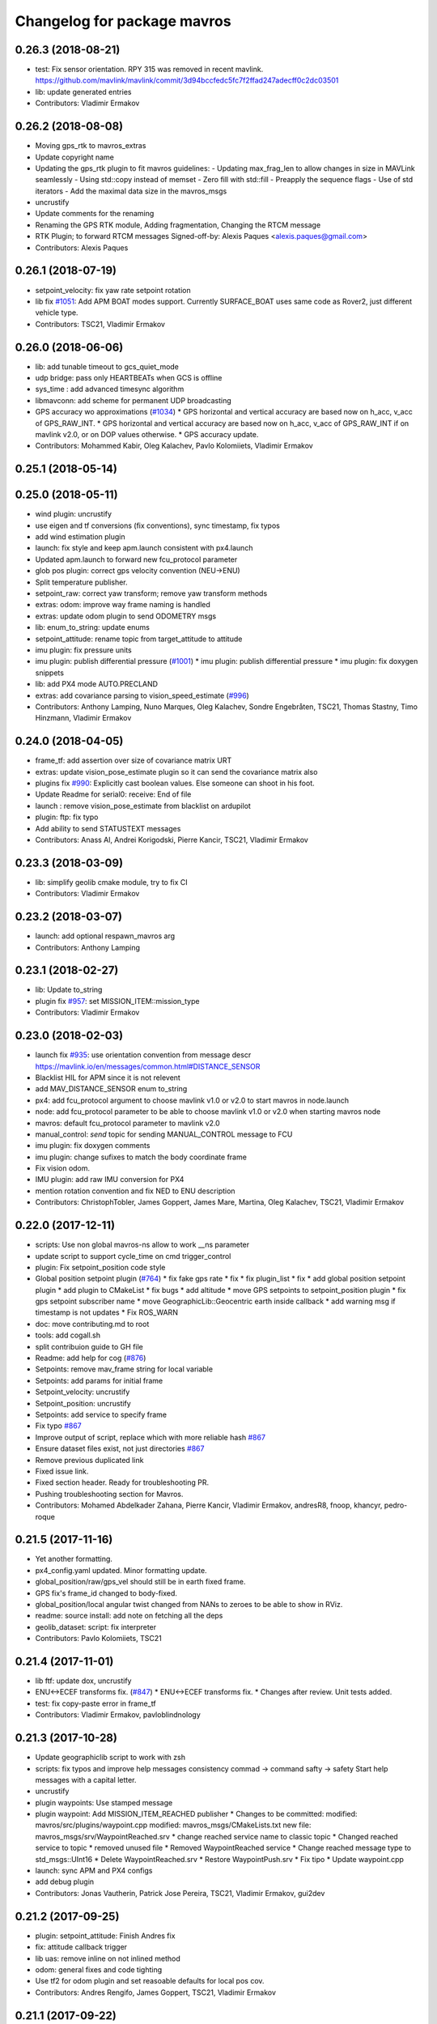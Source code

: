 ^^^^^^^^^^^^^^^^^^^^^^^^^^^^
Changelog for package mavros
^^^^^^^^^^^^^^^^^^^^^^^^^^^^

0.26.3 (2018-08-21)
-------------------
* test: Fix sensor orientation. RPY 315 was removed in recent mavlink.
  https://github.com/mavlink/mavlink/commit/3d94bccfedc5fc7f2ffad247adecff0c2dc03501
* lib: update generated entries
* Contributors: Vladimir Ermakov

0.26.2 (2018-08-08)
-------------------
* Moving gps_rtk to mavros_extras
* Update copyright name
* Updating the gps_rtk plugin to fit mavros guidelines:
  - Updating max_frag_len to allow changes in size in MAVLink seamlessly
  - Using std::copy instead of memset
  - Zero fill with std::fill
  - Preapply the sequence flags
  - Use of std iterators
  - Add the maximal data size in the mavros_msgs
* uncrustify
* Update comments for the renaming
* Renaming the GPS RTK module, Adding fragmentation, Changing the RTCM message
* RTK Plugin; to forward RTCM messages
  Signed-off-by: Alexis Paques <alexis.paques@gmail.com>
* Contributors: Alexis Paques

0.26.1 (2018-07-19)
-------------------
* setpoint_velocity: fix yaw rate setpoint rotation
* lib fix `#1051 <https://github.com/mavlink/mavros/issues/1051>`_: Add APM BOAT modes support.
  Currently SURFACE_BOAT uses same code as Rover2,
  just different vehicle type.
* Contributors: TSC21, Vladimir Ermakov

0.26.0 (2018-06-06)
-------------------
* lib: add tunable timeout to gcs_quiet_mode
* udp bridge: pass only HEARTBEATs when GCS is offline
* sys_time : add advanced timesync algorithm
* libmavconn: add scheme for permanent UDP broadcasting
* GPS accuracy wo approximations (`#1034 <https://github.com/mavlink/mavros/issues/1034>`_)
  * GPS horizontal and vertical accuracy are based now on h_acc, v_acc of GPS_RAW_INT.
  * GPS horizontal and vertical accuracy are based now on h_acc, v_acc of GPS_RAW_INT if on mavlink v2.0,
  or on DOP values otherwise.
  * GPS accuracy update.
* Contributors: Mohammed Kabir, Oleg Kalachev, Pavlo Kolomiiets, Vladimir Ermakov

0.25.1 (2018-05-14)
-------------------

0.25.0 (2018-05-11)
-------------------
* wind plugin: uncrustify
* use eigen and tf conversions (fix conventions), sync timestamp, fix typos
* add wind estimation plugin
* launch: fix style and keep apm.launch consistent with px4.launch
* Updated apm.launch to forward new fcu_protocol parameter
* glob pos plugin: correct gps velocity convention (NEU->ENU)
* Split temperature publisher.
* setpoint_raw: correct yaw transform; remove yaw transform methods
* extras: odom: improve way frame naming is handled
* extras: update odom plugin to send ODOMETRY msgs
* lib: enum_to_string: update enums
* setpoint_attitude: rename topic from target_attitude to attitude
* imu plugin: fix pressure units
* imu plugin: publish differential pressure (`#1001 <https://github.com/mavlink/mavros/issues/1001>`_)
  * imu plugin: publish differential pressure
  * imu plugin: fix doxygen snippets
* lib: add PX4 mode AUTO.PRECLAND
* extras: add covariance parsing to vision_speed_estimate (`#996 <https://github.com/mavlink/mavros/issues/996>`_)
* Contributors: Anthony Lamping, Nuno Marques, Oleg Kalachev, Sondre Engebråten, TSC21, Thomas Stastny, Timo Hinzmann, Vladimir Ermakov

0.24.0 (2018-04-05)
-------------------
* frame_tf: add assertion over size of covariance matrix URT
* extras: update vision_pose_estimate plugin so it can send the covariance matrix also
* plugins fix `#990 <https://github.com/mavlink/mavros/issues/990>`_: Explicitly cast boolean values. Else someone can shoot in his foot.
* Update Readme for serial0: receive: End of file
* launch : remove vision_pose_estimate from blacklist on ardupilot
* plugin: ftp: fix typo
* Add ability to send STATUSTEXT messages
* Contributors: Anass Al, Andrei Korigodski, Pierre Kancir, TSC21, Vladimir Ermakov

0.23.3 (2018-03-09)
-------------------
* lib: simplify geolib cmake module, try to fix CI
* Contributors: Vladimir Ermakov

0.23.2 (2018-03-07)
-------------------
* launch: add optional respawn_mavros arg
* Contributors: Anthony Lamping

0.23.1 (2018-02-27)
-------------------
* lib: Update to_string
* plugin fix `#957 <https://github.com/mavlink/mavros/issues/957>`_: set MISSION_ITEM::mission_type
* Contributors: Vladimir Ermakov

0.23.0 (2018-02-03)
-------------------
* launch fix `#935 <https://github.com/mavlink/mavros/issues/935>`_: use orientation convention from message descr
  https://mavlink.io/en/messages/common.html#DISTANCE_SENSOR
* Blacklist HIL for APM since it is not relevent
* add MAV_DISTANCE_SENSOR enum to_string
* px4: add fcu_protocol argument to choose mavlink v1.0 or v2.0 to start
  mavros in node.launch
* node: add fcu_protocol parameter to be able to choose mavlink v1.0 or v2.0
  when starting mavros node
* mavros: default fcu_protocol parameter to mavlink v2.0
* manual_control: `send` topic for sending MANUAL_CONTROL message to FCU
* imu plugin: fix doxygen comments
* imu plugin: change sufixes to match the body coordinate frame
* Fix vision odom.
* IMU plugin: add raw IMU conversion for PX4
* mention rotation convention and fix NED to ENU description
* Contributors: ChristophTobler, James Goppert, James Mare, Martina, Oleg Kalachev, TSC21, Vladimir Ermakov

0.22.0 (2017-12-11)
-------------------
* scripts: Use non global mavros-ns allow to work __ns parameter
* update script to support cycle_time on cmd trigger_control
* plugin: Fix setpoint_position code style
* Global position setpoint plugin (`#764 <https://github.com/mavlink/mavros/issues/764>`_)
  * fix fake gps rate
  * fix
  * fix plugin_list
  * fix
  * add global position setpoint plugin
  * add plugin to CMakeList
  * fix bugs
  * add altitude
  * move GPS setpoints to setpoint_position plugin
  * fix gps setpoint subscriber name
  * move  GeographicLib::Geocentric earth inside callback
  * add warning msg if timestamp is not updates
  * Fix ROS_WARN
* doc: move contributing.md to root
* tools: add cogall.sh
* split contribuion guide to GH file
* Readme: add help for cog (`#876 <https://github.com/mavlink/mavros/issues/876>`_)
* Setpoints: remove mav_frame string for local variable
* Setpoints: add params for initial frame
* Setpoint_velocity: uncrustify
* Setpoint_position: uncrustify
* Setpoints: add service to specify frame
* Fix typo `#867 <https://github.com/mavlink/mavros/issues/867>`_
* Improve output of script, replace which with more reliable hash `#867 <https://github.com/mavlink/mavros/issues/867>`_
* Ensure dataset files exist, not just directories `#867 <https://github.com/mavlink/mavros/issues/867>`_
* Remove previous duplicated link
* Fixed issue link.
* Fixed section header. Ready for troubleshooting PR.
* Pushing troubleshooting section for Mavros.
* Contributors: Mohamed Abdelkader Zahana, Pierre Kancir, Vladimir Ermakov, andresR8, fnoop, khancyr, pedro-roque

0.21.5 (2017-11-16)
-------------------
* Yet another formatting.
* px4_config.yaml updated. Minor formatting update.
* global_position/raw/gps_vel should still be in earth fixed frame.
* GPS fix's frame_id changed to body-fixed.
* global_position/local angular twist changed from NANs to zeroes to be able to show in RViz.
* readme: source install: add note on fetching all the deps
* geolib_dataset: script: fix interpreter
* Contributors: Pavlo Kolomiiets, TSC21

0.21.4 (2017-11-01)
-------------------
* lib ftf: update dox, uncrustify
* ENU<->ECEF transforms fix. (`#847 <https://github.com/mavlink/mavros/issues/847>`_)
  * ENU<->ECEF transforms fix.
  * Changes after review. Unit tests added.
* test: fix copy-paste error in frame_tf
* Contributors: Vladimir Ermakov, pavloblindnology

0.21.3 (2017-10-28)
-------------------
* Update geographiclib script to work with zsh
* scripts: fix typos and improve help messages consistency
  commad -> command
  safty -> safety
  Start help messages with a capital letter.
* uncrustify
* plugin waypoints: Use stamped message
* plugin waypoint: Add MISSION_ITEM_REACHED publisher
  * Changes to be committed:
  modified:   mavros/src/plugins/waypoint.cpp
  modified:   mavros_msgs/CMakeLists.txt
  new file:   mavros_msgs/srv/WaypointReached.srv
  * change reached service name to classic topic
  * Changed reached service to topic
  * removed unused file
  * Removed WaypointReached service
  * Change reached message type to std_msgs::UInt16
  * Delete WaypointReached.srv
  * Restore WaypointPush.srv
  * Fix tipo
  * Update waypoint.cpp
* launch: sync APM and PX4 configs
* add debug plugin
* Contributors: Jonas Vautherin, Patrick Jose Pereira, TSC21, Vladimir Ermakov, gui2dev

0.21.2 (2017-09-25)
-------------------
* plugin: setpoint_attitude: Finish Andres fix
* fix: attitude callback trigger
* lib uas: remove inline on not inlined method
* odom: general fixes and code tighting
* Use tf2 for odom plugin and set reasoable defaults for local pos cov.
* Contributors: Andres Rengifo, James Goppert, TSC21, Vladimir Ermakov

0.21.1 (2017-09-22)
-------------------
* mavsys: mode: add solutions for setting AUTO.MISSION and AUTO.LOITER modes (`#814 <https://github.com/mavlink/mavros/issues/814>`_)
  * mavsys: add notes on how to change mode to AUTO.MISSION on PX4 Pro
  * enum_to_string: update enums
  * mavsys: mode: move AUTO submodes info to argparser
  * sys_status: leave note that MAV_TYPE_ONBOARD_CONTROLLER will be supported on PX4
  * mavsys: mode: add note on changing to AUTO.LOITER
* Solve the subscriber initialization
* lib frame_tf: Add to_eigen() helper
* Contributors: Alexis Paques, Nuno Marques, Vladimir Ermakov

0.21.0 (2017-09-14)
-------------------
* plugin waypoint: Uncrustify, update init list
* lib: Add to_sting for MAV_MISSION_RESULT
* plugin waypoint: Rename current seq in wp list message
* waypoint: Publish current waypoint seq
* waypoint partial: Check parameter first with hasParam
* waypoint partial: Documentation updates
* waypoint: Document mid level helpers and fix indenting on rx handlers
* waypoint: Document rx handlers
* waypoint partial: Move FCU detection to connection_cb
* waypoint partial: recommended changes to mavwp
* waypoint partial: code style cleanup
* waypoint partial: enable only on apm but allow override with parameter
* waypoint partial: Handle case when partial push is out of range with local list and uncrustify
* waypoint partial: enable only on apm through yaml
* waypoint partial: stopped partial push from clearing parts of local waypoint copy
* waypoint partial: uncrustify
* waypoint partial: extend mavwp cli tool to do partial updating in push
* waypoint partial: extended push in waypoint plugin to implement push partial
* waypoint: uncrustify
* waypoint: handle invalid_sequence mission_ack to prevent TXWP failure
* Partial waypoint: added wp_transfered to push partial service response
* Partial waypoint: renamed mavwp partial load arguments for consistency
* Partial waypoint: fixed end index and added partial tx state
* Partial Waypoint: handle service call in waypoint plugin
* Partial waypoint: added partial updating to mavwp
* imu_plugin: remove documentation of override func
* imu plugin: uncrustify
* imu plugin: don't be so explicit about in/out params
* imu plugin: fix indentation
* imu plugin: update setup_covariance method to use Eigen capabilities
* imu plugin: use simpler format for one line comments
* imu plugin: add code snippets to Doxygen documentation
* IMU and attitude: general clean-up
* CMake: explicitly link the atomic library (`#797 <https://github.com/mavlink/mavros/issues/797>`_)
  For arm & mips architecture, the linker must explicitly be asked to
  link the atomic library (with `-latomic`).
  Otherwise, the linking fails with:
  ```
  | devel/lib/libmavros.so: undefined reference to `__atomic_load_8'
  | devel/lib/libmavros.so: undefined reference to `__atomic_store_8'
  | collect2: error: ld returned 1 exit status
  ```
  Linking `atomic` unconditionally as library is strictly needed only
  for arm & mips, but it seems not to imply any further differences
  with other architectures. Hence, this commit simply adds `atomic`
  unconditionally for a uniform handling of all machine architectures.
  This is an alternative solution to the proposed solution in `#790 <https://github.com/mavlink/mavros/issues/790>`_.
  The issue was discovered cross-compiling mavros in meta-ros, the
  OpenEmbedded layer for ROS. Some further pointers are available at:
  https://github.com/bmwcarit/meta-ros/issues/525
  Signed-off-by: Lukas Bulwahn <lukas.bulwahn@gmail.com>
* setpoint_attitude: privatize message_filters subscribers
* Updating comments for PX4Flow
* Removing copter_visualization from the yaml files.
  Adding odometry to apm_config
  Changing frame_id to base_link for vibration
* Update the apm_config and px4flow_config files
* Update configuration from mavros_extras
* Updating default settings from px4.yaml
* * global_position/tf/send default to false
  * imu, checked
  * local_position/tf/send default to false
  * local_position/tf/send_fcu default to false
  * mission/pull_after_gcs default to true
* Update time reference to fcu
  Adding global_frame_id: 'earth' to apm_config
* fcu to base_link
* Changing fcu_utm to fcu
* Solving default frame consistency in config files
* Contributors: Alexis Paques, James Mare, James Stewart, Lukas Bulwahn, TSC21, Vladimir Ermakov

0.20.1 (2017-08-28)
-------------------

0.20.0 (2017-08-23)
-------------------
* update generated code in plugins
* update generated code
* geolib: datasets: warn when not installed; update install script; launch SIGINT when not installed (`#778 <https://github.com/mavlink/mavros/issues/778>`_)
  * geolib: make dataset install mandatory
  * travis_ci: install python3; use geographiclib-datasets-download
  * CMakeLists.txt: set datasets path
  * travis_ci: create a path for the geoid dataset
  * travis_ci: remove python3 install
  * CMakeLists.txt: remove restriction regarding the geoid model
  * CMakeLists.txt: only launch a warning if the geoid dataset is not installed
  * CMakeLists.txt: simplify dataset path search and presentation
  * scripts: install_geographiclib_datasets becomes version aware
  * uas_data: dataset init: shutdown node if exception caught
  * README: update GeographicLib info; geolib install script: check for more OS versions
  * uas_data: small typo fix
  * install_geolib_datasets: some fix
  * CMakeLists.txt: be more clear on geoid dataset fault
  * CMakeLists: push check geolib datasets to a cmake module
  * travis_ci: update ppa repository
  * uas_data: shutdown node and increase log level instead
  * install_geographiclib_datasets: simplify script to only check download script version available
  * uas_data: remove signal.h import
* HIL Plugin
  * add HilSensor.msg, HilStateQuaternion.msg, and add them in CMakeLists.txt
  * Add hil_sensor.cpp plugin to send HIL_SENSOR mavlink message to FCU.
  * fix HilSensor.msg. Make it more compact.
  * Fix HilStateQuaternion.msg. Make it more compact.
  * Add hil_state_quaternion plugin
  * fix files: some variable names were wrong+some syntax problems
  * fix syntax error in plugin .cpp files, make msg files match corresponding mavlink definitions
  * fix plugin source files
  * fix syntax
  * fix function name. It was wrong.
  * add HIL_GPS plugin
  * add HilGPS.msg to CMakeList
  * fix missing semicolon
  * fix call of class name
  * Add ACTUATOR_CONTROL_TARGET MAVLink message
  * fix code
  * increase number of fake satellites
  * control sensor and control rates
  * change control rate
  * change control rate
  * fix fake gps rate
  * fix
  * fix plugin_list
  * fix
  * remove unnecessary hil_sensor_mixin
  * update HilSensor.msg and usage
  * update HilStateQuaterion.msg and usage
  * redo some changes; update HilGPS.msg and usage
  * update hil_controls msg - use array of floats for aux channels
  * merge actuator_control with actuator_control_target
  * remove hil_sensor_mixin.h
  * update actuator_control logic
  * merge all plugins into a single one
  * delete the remaining plugin files
  * update description
  * redo some changes; reduce LOC
  * fix type cast on gps coord
  * add HIL_OPTICAL_FLOW send based on OpticalFlowRad sub
  * update authors list
  * update subscribers names
  * refactor gps coord convention
  * add HIL_RC_INPUTS_RAW sender; cog protec msg structure and content
  * apply correct rc_in translation; redo cog
  * apply proper rotations and frame transforms
  * remote throttle
  * fix typo and msg api
  * small changes
  * refactor rcin_raw_cb
  * new refactor to rcin_raw_cb arrays
  * update velocity to meters
  * readjust all the units so to match mavlink msg def
  * update cog
  * correct cog conversion
  * refefine msg definitions to remove overhead
  * hil: apply frame transform to body frame
* apm_config.yaml: change prevent collision in distance_sensor id
* Extras: add ardupilot rangefinder plugin
* msgs fix `#625 <https://github.com/mavlink/mavros/issues/625>`_: Rename SetMode.Response.success to mode_sent
* [WIP] Plugins: setpoint_attitude: add sync between thrust and attitude (`#700 <https://github.com/mavlink/mavros/issues/700>`_)
  * plugins: setpoint_attitude: add sync between throttle and attitude topics to be sent together
  * plugins: typo correction: replace throttle with thrust
  * plugins: msgs: setpoint_attitude: replaces Float32Stamped for Thrust msg
  * plugins: setpoint_attitude: add sync between twist and thrust (RPY+Thrust)
  * setpoint_attitude: update the logic of thrust normalization verification
  * setpoint_attitude: implement sync between tf listener and thrust subscriber
  * TF sync listener: generalize topic type that can be syncronized with TF2
  * TF2ListenerMixin: keep class template, use template for tf sync method only
  * TF2ListenerMixin: fix and improve sync tf2_start method
  * general update to yaml config files and parameters
  * setpoint_attitude: add note on Thrust sub name
  * setpoint_attitude: TF sync: pass subscriber pointer instead of binding it
* apm_config: add mavros_extras/fake_gps plugin param config
* px4_config: add gps_rate param
* frame tf: move ENU<->ECEF transforms to ftf_frame_conversions.cpp
* extras: mocap_fake_gps->fake_gps: generalize plugin and use GeographicLib possibilites
* UAS: Share egm96_5 geoid via UAS class
* Move FindGeographicLib.cmake to libmavconn, that simplify installation, simplify datasets instattator
* Use GeographicLib tools to guarantee ROS msg def and enhance features (`#693 <https://github.com/mavlink/mavros/issues/693>`_)
  * first commit
  * Check for GeographicLib first without having to install it from the beginning each compile time
  * add necessary cmake files
  * remove gps_conversions.h and use GeographicLib to obtain the UTM coordinates
  * move conversion functions to utils.h
  * geographic conversions: update CMakeLists and package.xml
  * geographic conversions: force download of the datasets
  * geographic conversions: remove unneeded cmake module
  * dependencies: use SHARED libs of geographiclib
  * dependencies: correct FindGeographicLib.cmake so it can work for common Debian platforms
  * CMakeList: do not be so restrict about GeographicLib dependency
  * global position: odometry-use ECEF instead of UTM; update other fields
  * global position: make travis happy
  * global position: fix ident
  * global_position: apply correct frames and frame transforms given each coordinate frame
  * global_position: convert rcvd global origin to ECEF
  * global_position: be more explicit about the ecef-enu transform
  * global position: use home position as origin of map frame
  * global position: minor refactoring
  * global position: shield code with exception catch
  * fix identation
  * move dataset install to script; update README with new functionalities
  * update README with warning
  * global_position: fix identation
  * update HomePosition to be consistent with the conversions in global_position to ensure the correct transformation of height
  * home|global_position: fix compile errors, logic and dependencies
  * home position: add height conversion
  * travis: update to get datasets
  * install geo dataset: update to verify alternative dataset folders
  * travis: remove dataset install to allow clean build
  * hp and gp: initialize geoid dataset once and make it thread safe
  * README: update description relative to GeographicLib; fix typos
  * global position: improve doxygen references
  * README: update with some tips on rosdep install
* [WIP] Set framework to define offset between global origin and current local position (`#691 <https://github.com/mavlink/mavros/issues/691>`_)
  * add handlers for GPS_GLOBAL_ORIGIN and SET_GPS_GLOBAL_ORIGIN
  * fix cast of encoding types
  * refactor gps coord conversions
  * uncrustify
  * global_position: add LOCAL_POSITION_NED_SYSTEM_GLOBAL_OFFSET handler
  * global_position: add trasform sender for offset
  * global_origin: refactor covariance matrix
  * global_position: update copyright
  * global_position: add initial support to REP 105
  * px4_config: global_position: update frame description
  * global_position: correct identation
  * global position: be consistent with frame and methods names (ecef!=wgs84, frame_id!=global_frame_id)
  * global_position: updates to code structure
  * global_position: fix identation
* lib: frame_tf: Style fix
* extras: odom: Minor fixes
* extras: Add odom plugin
* lib: frame_tf: Add support for 6d and 9d covariance matrices
* Contributors: James Goppert, Nuno Marques, TSC21, Vladimir Ermakov, khancyr

0.19.0 (2017-05-05)
-------------------
* launch: remove setpoint-attitude from apm blacklist
* lib: cleanup in enum_to_string
* extras: Add ADSB plugin
* plugin: home_position: Log poll
* plugin: home_position: Log report
* plugin `#695 <https://github.com/mavlink/mavros/issues/695>`_: Fix plugin
* plugin: Add home_position
* Added SAFETY_ALLOWED_AREA rx handler (`#689 <https://github.com/mavlink/mavros/issues/689>`_)
  * Added SAFETY_ALLOWED_AREA rx handler and publish PolygonStamped msg with the 2 points
  * add resize to array to avoid sigfault
* lib: Fix millis timesync passthrough
* Plugin: Add unstamped Twist subscriber for setpoint_velocity
* uas: Move timesync_mode enum to utils.h + fixes
  That enum are used for utils too, but forward declaration of class
  internal enum is impossible.
* sys_time: Add timesync mode selection parameter.
* sys_time : add multi-mode timesync
* uas : add multi-mode timesync
* uas : add multi-mode timesync
* launch fix `#670 <https://github.com/mavlink/mavros/issues/670>`_: Add configuration of distance_sensor plugin for APM
* Contributors: Kabir Mohammed, Nuno Marques, Pierre Kancir, Randy Mackay, Vladimir Ermakov

0.18.7 (2017-02-24)
-------------------
* readme: Add serial-hwfc:// proto
* trigger interface : rename to cycle_time to be consistent with PX4
* Contributors: Kabir Mohammed, Vladimir Ermakov

0.18.6 (2017-02-07)
-------------------
* lib `#626 <https://github.com/mavlink/mavros/issues/626>`_: Porting of PR `#650 <https://github.com/mavlink/mavros/issues/650>`_ - Fix OSX pthread set name.
* uas fix `#639 <https://github.com/mavlink/mavros/issues/639>`_: Remove Boost::signals2 from UAS
* Plugins: system_status change status field to system_status
  Add comment to State.msg for system_status enum
* Plugins: add system_status to state message
* Contributors: Fadri Furrer, Pierre Kancir, Vladimir Ermakov

0.18.5 (2016-12-12)
-------------------
* lib: update ArduPilot modes
* Contributors: Randy Mackay

0.18.4 (2016-11-11)
-------------------
* lib: Add ArduSub modes
* readme: Fix mavlink rosinstall_generator call
* mavros: README.md: its -> it's
  Here "it's" is a short form for "it is".
* add hil_actuator_controls mavlink message
* lib: Make cog.py scrips compatioble with Py3
* plugin:sys_status: Add logging health report
* Update README for all packages
* Update README.md
  Fix instructions: Only the Kinetic distro actually works for MAVLink 2.0
* Contributors: Beat Kung, Georgii Staroselskii, Lorenz Meier, Vladimir Ermakov

0.18.3 (2016-07-07)
-------------------
* plugin:param: Use mavlink::set_string() helper
* Update README.md
* Update README.md
  Fix very confusing instructions mixing steps.
* Update README.md
* Update README.md
* python `#569 <https://github.com/mavlink/mavros/issues/569>`_: convert_to_rosmsg() support for 2.0. NO SIGNING.
* python `#569 <https://github.com/mavlink/mavros/issues/569>`_: Update mavlink.convert_to_bytes()
* Contributors: Lorenz Meier, Vladimir Ermakov

0.18.2 (2016-06-30)
-------------------
* plugin:sys_status: Fix STATUSTEXT log prefix
* Contributors: Vladimir Ermakov

0.18.1 (2016-06-24)
-------------------
* lib: Fix base mode flag check
* plugins: Move pluginlib macros.h to tail
* plugin:param fix `#559 <https://github.com/mavlink/mavros/issues/559>`_: Ignore PX4 _HASH_CHECK param
* Contributors: Vladimir Ermakov

0.18.0 (2016-06-23)
-------------------
* lib `#439 <https://github.com/mavlink/mavros/issues/439>`_: MAV_CMD to_string is not required.
* plugin:sys_status `#458 <https://github.com/mavlink/mavros/issues/458>`_: Hanlde BATTERY_STATUS (PX4)
* plugin:sys_status fix `#458 <https://github.com/mavlink/mavros/issues/458>`_: Use sensor_msgs/BatteryState message.
  Minimal data, for all other need to handle BATTERY_STATUS.
* plugin:command fix `#561 <https://github.com/mavlink/mavros/issues/561>`_: PX4 now sends COMMAND_ACK.
  And like APM do not check confirmation field. :)
* readme `#544 <https://github.com/mavlink/mavros/issues/544>`_: add udp-b://@ URL
* plugin:hil_controls: Update plugin API
* Merge branch 'feature/hil_controls_plugin' of https://github.com/pvechersky/mavros into pvechersky-feature/hil_controls_plugin
  * 'feature/hil_controls_plugin' of https://github.com/pvechersky/mavros:
  Adding anchor to the HIL_CONTROLS message reference link
  Ran uncrustify on hil_controls plugin
  Utilizing synchronise_stamp and adding reference to MAVLINK msg documentation
  Added a plugin that publishes HIL_CONTROLS as ROS messages
* node: fix subscription message type checks
* plugin: use mavlink::to_string() for std::array<char, N>
* readme: update CI, no more MAVLINK_DIALECT
* plugin:waypoint: Fix target id's on MISSION_ITEM
* node: Add ~fcu_protocol parameter
* Ran uncrustify on hil_controls plugin
* Utilizing synchronise_stamp and adding reference to MAVLINK msg documentation
* node: set gcs_url on internal GCS bridge diag hardware Id
* plugins: Use UAS::msg_set_target()
* Added a plugin that publishes HIL_CONTROLS as ROS messages
* lib: PX4 add AUTO.FOLLOW_TARGET
* mavros: Update tests
* extras: Update UAS
* UAS: Update plugins for FTF module
* UAS: move enum stringify functions
* lib: Generate MAV_SENSOR_ORIENTATION
* UAS: move MAV_SENSOR_ORIENTATION out
* UAS: Move transformation utilities to ftf module
* plugin:rc_io: Fix log printf-format warning
* make GCC 4.8 happy. (travis)
* gcs_bridge: done
* param:ftp: Update API
* plugin:param: Works. Tested on APM
* plugin:param: Update, almost work
* plugin:waypoint: Fix Item - ROS binding
* Message type mismatch code do not work
* plugin:waypoint: Update API
* plugin:sys_time: Update API
* plugin:sys_status: Update API
* plugin:setpoint_raw: Update API
* plugin:setpoint_attitude: Update API
* plugin:setpoint_accel: Update API
* plugin:setpoint_velocity: Update API
* plugin:setpoint_position: Update API
* plugin:vfr_hud: Update API
* plugin:safety_area: Update API
* plugin:rc_io: Update API
* plugin:manual_control: Update API, fix uas init
* plugin:local_position: Update API
* plugin:imu_pub: Update API
* plugin:global_position: Update API
* mavros: make_handle() this shouldn't be const
* plugin:common: Update API
* plugin:altitude: uncrustify
* plugins: Rutine sed + fix misprint
* plugin:altitude: Update API
* plugins: Automatic replacement of routine API changes (sed)
* plugin:actuator_control: Update API
* plugin:3dr_radio: Update API
* node: Update plugin loading and message routing
* node: type_info -> SIGSEGV
* node: prepare new plugin loading
* node: Rename plugib base class - API incompatible to old class
* labmavconn: finding sigsegv
* Contributors: Pavel, Vladimir Ermakov

0.17.3 (2016-05-20)
-------------------
* libmavconn `#543 <https://github.com/mavlink/mavros/issues/543>`_: support build with mavlink 2.0 capable mavgen
* node: Remove warning about MAVLINK_VERSION redefine
* Fix bug with orientation in setpoint_raw plugin
  Fixes a bug where the ned_desired_orientation was not actually passed into set_attitude_target. Instead, the desired_orientation (wrong frame) was passed.
* Contributors: Justin Thomas, Vladimir Ermakov

0.17.2 (2016-04-29)
-------------------
* Update README.md
* Update README.md
  Updated / completed examples.
* Update README.md
* Fix for kinetic std::isnan.
* Contributors: James Goppert, Lorenz Meier

0.17.1 (2016-03-28)
-------------------
* lib: Add QLAND mode of APM:Plane
  https://github.com/mavlink/mavlink/commit/a0ed95c3a7d97a8f8d86ce3f95c4bf269f439c46
* Update contributing guide
  We forgot to mention uncrustify commit.
* Treat submarine vehicles like copter vehicles
* Contributors: Josh Villbrandt, Vladimir Ermakov

0.17.0 (2016-02-09)
-------------------
* update README
* rebased with master
* Fixed ROS_BREAK
* Updates for ROS_BREAK and code style
* Nitpicks and uncrustify
* Updated frame transformations and added odom publisher to local position plugin
* Contributors: Eddy, Vladimir Ermakov, francois

0.16.6 (2016-02-04)
-------------------
* node fix `#494 <https://github.com/mavlink/mavros/issues/494>`_: Report FCU firmware type in rosonsole log
* scripts fix `#478 <https://github.com/mavlink/mavros/issues/478>`_: Remove guided_enable garbage.
  I'm missed this when do `#407 <https://github.com/mavlink/mavros/issues/407>`_.
* Contributors: Vladimir Ermakov

0.16.5 (2016-01-11)
-------------------
* scripts: mavwp `#465 <https://github.com/mavlink/mavros/issues/465>`_: Remove WaypointGOTO from scrips and python library
* node: Report mavlink package version
* lib: Add APM:Plane QuadPlane modes.
  Sync with: https://github.com/mavlink/mavlink/commit/1fc4aef08a54130f297943c246f95b8c7e37b1bf
* readme: pixhawk dialect removed.
* Contributors: Vladimir Ermakov

0.16.4 (2015-12-14)
-------------------
* scripts: checkid: be always verbose, add --follow
* scripts: fix copyright indent
* scripts: mavcmd: Fix bug: param7 not passed to service call!
* scripts `#382 <https://github.com/mavlink/mavros/issues/382>`_: Add ID checker script.
  It is not complete, but i hope it helps in current state.
* scripts: mavcmd: Add support for broadcast requests
* event_launcher: fix bug: Trigger service server is not saved in Launcher
  Also fixes: environment variables may contain ~ (user dir) in expansion.
* using timestamp from mavlink message
* Update mavlink message documentation links
* lib: update MAV_TYPE stringify
* lib: Add RATTITUDE PX4 mode
* remove "altitude\_" prefix from members
* updated copyright
* implemented altitude plugin
* Contributors: Andreas Antener, Vladimir Ermakov

0.16.3 (2015-11-19)
-------------------
* use safe methods to get imu data in local_position plugin
* Contributors: Andreas Antener

0.16.2 (2015-11-17)
-------------------
* transform yaw and yaw rate from enu to ned
* Contributors: Andreas Antener

0.16.1 (2015-11-13)
-------------------
* python: fix import error of goto service
* don't warn anymore about px4 not supporting rc_io
* Contributors: Andreas Antener, Vladimir Ermakov

0.16.0 (2015-11-09)
-------------------
* lib: Update ArduCopter mode list
* plugin: sys_status `#423 <https://github.com/mavlink/mavros/issues/423>`_: set_mode set arming and HIL flags based on previous state
* lib `#423 <https://github.com/mavlink/mavros/issues/423>`_: Save base_mode in UAS.
* Finalized local position topic names
* readme: add link to catkin-tools docs
* readme `#409 <https://github.com/mavlink/mavros/issues/409>`_: merge mavlink and mavros installation instruction
* Fixed redundant rotation of IMU data and redundant orientation data
* plugin: setpoint_raw fix `#418 <https://github.com/mavlink/mavros/issues/418>`_: add attitude raw setpoint
  Related `#402 <https://github.com/mavlink/mavros/issues/402>`_.
* Added velocity output of FCU's local position estimate to ROS node
* plugin: sys_status fix `#417 <https://github.com/mavlink/mavros/issues/417>`_: remove APM statustext quirk
* plugin: waypoint fix `#414 <https://github.com/mavlink/mavros/issues/414>`_: remove GOTO service.
  It is replaced with more standard global setpoint messages.
* plugin: setpoint_raw fix `#415 <https://github.com/mavlink/mavros/issues/415>`_: add global position target support
  Related to `#402 <https://github.com/mavlink/mavros/issues/402>`_.
* plugin: command fix `#407 <https://github.com/mavlink/mavros/issues/407>`_: remove guided_enable sevice
* plugin: setpoint_raw `#402 <https://github.com/mavlink/mavros/issues/402>`_: implement loopback.
* plugin: setpoint_raw `#402 <https://github.com/mavlink/mavros/issues/402>`_: Initial import.
* readme fix `#410 <https://github.com/mavlink/mavros/issues/410>`_: use only catkin tool
* readme: add defaults for URL
* pass new extended state to ros
* python: add util to convert pymavlink message to Mavlink.msg
* python: convert input to bytearray
* python: add payload convertion util
* gcs_bridge `#394 <https://github.com/mavlink/mavros/issues/394>`_: enable both UDPROS and TCPROS transports
* EL: add try-except on handlers
* event_launcher: show logfile path
* event_launcher `#386 <https://github.com/mavlink/mavros/issues/386>`_: expand shell vars for logfile
* Mavros library depends on mavros_msgs headers
  Adding this dependency makes sure that mavros_msgs message headers are
  generated before the mavros library is built, since it needs those
  headers.
* Contributors: Andreas Antener, Eddy, Jon Binney, Vladimir Ermakov

0.15.0 (2015-09-17)
-------------------
* lib: fix timesync uninit bug.
  Uninitialized variable caused wrong timestamps with APM.
* python `#286 <https://github.com/mavlink/mavros/issues/286>`_: use checksum - save ticks
* script `#385 <https://github.com/mavlink/mavros/issues/385>`_: output to log-file
* script `#385 <https://github.com/mavlink/mavros/issues/385>`_: remove RosrunHandler and RoslaunchHandler
* script `#385 <https://github.com/mavlink/mavros/issues/385>`_: attempt to implement rosrun fails.
  ROSLaunch class wants all node operations from main thread.
  That is not possible.
* script `#385 <https://github.com/mavlink/mavros/issues/385>`_: fix shell-killer, but logging are broken and removed
* script `#385 <https://github.com/mavlink/mavros/issues/385>`_: shell-launcher now works!
* script `#385 <https://github.com/mavlink/mavros/issues/385>`_: add example configuration
* script `#385 <https://github.com/mavlink/mavros/issues/385>`_: shell handler done. next - rosparam handling
* script `#385 <https://github.com/mavlink/mavros/issues/385>`_: starting work on simple shell launcher
* scripts: starting event_launcher
* python: Remove unneded slice operation. Fix copyright year.
  `list[:len(list)]` is equal to `list`, but creates new list with data
  from that slice.
* updated mavlink byte buffer conversion
* plugin: manual_control: Use shared pointer message
  Fix alphabetic order of msgs.
* python: add helper for converting mavros_msgs/Mavlink to pymavlink
* Add MANUAL_CONTROL handling with new plugin
* Contributors: Andreas Antener, Vladimir Ermakov, v01d

0.14.2 (2015-08-20)
-------------------

0.14.1 (2015-08-19)
-------------------
* package: Fix depend on rosconsole-bridge
* Removed <remap\>
* Contributors: Vladimir Ermakov, devbharat

0.14.0 (2015-08-17)
-------------------
* python: call of mavros.set_namespace() is required.
* scripts: mavftp fix `#357 <https://github.com/mavlink/mavros/issues/357>`_: add verify command
* scripts: mavftp `#357 <https://github.com/mavlink/mavros/issues/357>`_: progressbar on download operation
* scripts: mavftp `#357 <https://github.com/mavlink/mavros/issues/357>`_: progress bar for upload operation.
* scripts: mavftp: New command `cd`.
  All path arguments now may handle relative paths.
* readme: fix frame tansform section
* mavros: readme: update info on frame conversions
* mavros: readme: update contribution steps
* node: Replace deprecated copy functions.
  Also allow mavlink to & from topics to be namespaced.
* extras: scripts: use API from mavros module
* scripts: fix for new message location
* python: update mavros lib to new message location
* package: remove not exist dependency
* plugin: waypoint: Fix message include
* plugin: vfr_hud: Fix message include
* plugin: rc_io: Fix message include
* plugin: param: Fix message include
* plugin: ftp: Fix message include
* plugin: sys_status: Fix message include
* plugin: command: Fix message include
* plugin: 3dr_radio: Fix message include
* plugin: actuator_control: Fix message include.
* msgs: update copyright year
* msgs: deprecate mavros::Mavlink and copy utils.
* msgs: change description, make catkin lint happy
* msgs `#354 <https://github.com/mavlink/mavros/issues/354>`_: move all messages to mavros_msgs package.
* Minor typo fix.
* node: increase diag timer to 2 Hz
* node: move diagnostic to AsyncSpinner threads.
* Contributors: TSC21, Tony Baltovski, Vladimir Ermakov

0.13.1 (2015-08-05)
-------------------
* lib `#358 <https://github.com/mavlink/mavros/issues/358>`_: cleanup.
  Replace UAS::getYaw() with UAS::quaternion_get_yaw().
* lib `#358 <https://github.com/mavlink/mavros/issues/358>`_: found correct getYaw(). Test for each degrees in -180..180.
* test `#358 <https://github.com/mavlink/mavros/issues/358>`_: test more different angles. Compare rotation result.
* lib `#358 <https://github.com/mavlink/mavros/issues/358>`_: try to implement algo from wikipedia.
* lib `#358 <https://github.com/mavlink/mavros/issues/358>`_: still failing. add recursive test for range -Pi..+Pi
* lib `#358 <https://github.com/mavlink/mavros/issues/358>`_: try solve issue using older eulerAngles()
* lib `#358 <https://github.com/mavlink/mavros/issues/358>`_: remove to_rpy test
* Merge branch 'master' of github.com:mavlink/mavros
  * 'master' of github.com:mavlink/mavros:
  global_position: move relative_alt and compass_heading init back
  add nav_msgs to dependencies so to make Travis happy
  global_position: update pose and twist to odom msg
* test fix `#359 <https://github.com/mavlink/mavros/issues/359>`_: split out quaternion tests.
* lib `#359 <https://github.com/mavlink/mavros/issues/359>`_: move quaternion utils.
* global_position: move relative_alt and compass_heading init back
* add nav_msgs to dependencies so to make Travis happy
* global_position: update pose and twist to odom msg
* test `#358 <https://github.com/mavlink/mavros/issues/358>`_: add tests for negative values and quaternion_to_rpy tf2 compatibility check
  Tests now fails!
* sctipts: fix gps topic path
* lib: fix input validation in UAS::orientation_from_str()
* test: add case for num str->sensor orientation
* package: fix CHANGELOG.rst
* Contributors: TSC21, Vladimir Ermakov

0.13.0 (2015-08-01)
-------------------
* plugin: setpoint_attitude `#352 <https://github.com/mavlink/mavros/issues/352>`_: use new helper.
* plugin: sys: Fix cppcheck and YouCompleteMe warnings
* plugin: ftp: Fix cppcheck errors.
* lib `#352 <https://github.com/mavlink/mavros/issues/352>`_: Add helper function UAS::quaternion_to_mavlink()
* Fixed bug in send_attitude_target()
  The transformed quaternion wasn't being passed to set_attitude_target(), resulting in an incorrect attitude setpoint. I've now fixed this issue.
* scripts: fix mavwp
* test: add test cases for new sensor orientation functions
* remove tf1 dep
* lib `#319 <https://github.com/mavlink/mavros/issues/319>`_: Remove TF types from UAS
* plugin: param: new message type: ParamValue
* msgs: Move MAV_CMD values to separate msg
* plugin: command: fix build
* fix whitespaces in python scripts
* Merge pull request `#312 <https://github.com/mavlink/mavros/issues/312>`_ from mhkabir/cam_imu_sync
  Camera IMU synchronisation support added
* Added launch file for PX4 posix sitl to launch gcs_bridge node for bridging posix and gazebo
* scripts: mavftp: little speed up by aligning access to payload length
* launch: Add optional log_output arg
* Merge branch 'orientation_enum_name'
  * orientation_enum_name:
  distance_sensor `#342 <https://github.com/mavlink/mavros/issues/342>`_: correct orientation parameter handling.
  lib `#342 <https://github.com/mavlink/mavros/issues/342>`_: try to convert numeric value too
  px4_config: adapt to distance_sensor params to new features
  distance_sensor: restructure orientation matching and verification
  lib `#342 <https://github.com/mavlink/mavros/issues/342>`_: Added sensor orientation string repr.
* lib `#342 <https://github.com/mavlink/mavros/issues/342>`_: try to convert numeric value too
* px4_config: adapt to distance_sensor params to new features
* lib `#342 <https://github.com/mavlink/mavros/issues/342>`_: Added sensor orientation string repr.
* launch: update local_position conf
* test: Add test for UAS::sensor_orientation_matching()
* Update cmake Eigen3 finding rules.
  Migration described at:
  http://wiki.ros.org/jade/Migration#Eigen_CMake_Module_in_cmake_modules
* lib `#319 <https://github.com/mavlink/mavros/issues/319>`_, `#341 <https://github.com/mavlink/mavros/issues/341>`_: preparation for str->MAV_SENSOR_ORIENTATION func
* lib `#319 <https://github.com/mavlink/mavros/issues/319>`_: Return quaternion from UAS::sensor_matching()
* lib: Remove unneded NodeHandle
* launch fix `#340 <https://github.com/mavlink/mavros/issues/340>`_: update default component id of PX4.
* plugin: sys_status: Add fallback to adressed version request.
* Can not remove tf package before `#319 <https://github.com/mavlink/mavros/issues/319>`_ is done.
  tf::Vector3 and other tf1-bullet still in use.
* plugin: sys_status: Use broadcast for version request.
* fix `#71 <https://github.com/mavlink/mavros/issues/71>`_: replace depend tf to tf2_ros.
* plugin: Use UAS::syncronized_header() for reduce LOC.
* lib `#319 <https://github.com/mavlink/mavros/issues/319>`_: use similar names for covariances as eigen vector
* lib `#319 <https://github.com/mavlink/mavros/issues/319>`_: transform_frame() for Covariance3x3
* lib `#319 <https://github.com/mavlink/mavros/issues/319>`_: remove unused bullet based transform_frame()
* extras: vision_pose `#71 <https://github.com/mavlink/mavros/issues/71>`_: Use TF2 listener.
  Also `#319 <https://github.com/mavlink/mavros/issues/319>`_.
* plugin `#71 <https://github.com/mavlink/mavros/issues/71>`_: Implement TF2 listener. Change param names.
  Breaks extras.
* uas `#71 <https://github.com/mavlink/mavros/issues/71>`_: Use single TF2 objects for broadcasting and subscription.
* launch: Update configs.
* lib: Add UAS::quaternion_to_rpy()
* plugin: safety_area `#319 <https://github.com/mavlink/mavros/issues/319>`_: Change transform_frame()
* plugin: local_position `#71 <https://github.com/mavlink/mavros/issues/71>`_ `#319 <https://github.com/mavlink/mavros/issues/319>`_: port to TF2 and Eigen
* lib: Add UAS::synchonized_header()
* plugin: command: Add command broadcasting support.
* Perform the autopilot version request as broadcast
* lib: Update PX4 mode list
* plugin: global_position `#325 <https://github.com/mavlink/mavros/issues/325>`_: port tf broadcaster to tf2
  Also `#71 <https://github.com/mavlink/mavros/issues/71>`_.
* plugin: global_position `#325 <https://github.com/mavlink/mavros/issues/325>`_: reenable UTM calc
* plugin: gps `#325 <https://github.com/mavlink/mavros/issues/325>`_: remove gps plugin.
* plugin: global_position `#325 <https://github.com/mavlink/mavros/issues/325>`_: merge gps_raw_int handler
* plugin: setpoint_accel `#319 <https://github.com/mavlink/mavros/issues/319>`_: use eigen frame transform.
  I don't think that PX4 support any other frame than LOCAL_NED.
  So i removed comment.
  Also style fix in setpoint_velocity.
* plugin: setpoint_velocity `#319 <https://github.com/mavlink/mavros/issues/319>`_: use eigen based frame transform.
* plugin: setpoint_position `#273 <https://github.com/mavlink/mavros/issues/273>`_: remove PX4 quirk, it is fixed.
* plugin: ftp: Update command enum.
* plugin: imu_pub fix `#320 <https://github.com/mavlink/mavros/issues/320>`_: move constants outside class, else runtime linkage error.
* plugin: imu_pub `#320 <https://github.com/mavlink/mavros/issues/320>`_: first attempt
* eigen `#319 <https://github.com/mavlink/mavros/issues/319>`_: handy wrappers.
* eigen `#319 <https://github.com/mavlink/mavros/issues/319>`_: add euler-quat function.
  Also `#321 <https://github.com/mavlink/mavros/issues/321>`_.
* test `#321 <https://github.com/mavlink/mavros/issues/321>`_: remove duplicated test cases, separate by library.
  Add test for checking compatibility of tf::quaternionFromRPY() and Eigen
  based math.
* test `#321 <https://github.com/mavlink/mavros/issues/321>`_: testing eigen-based transforms.
  We should check what convention used by tf::Matrix to be sure that
  our method is compatible.
* mavros `#319 <https://github.com/mavlink/mavros/issues/319>`_: Add Eigen dependency and cmake rule.
* test: test for UAS::transform_frame_attitude_rpy() (ERRORs!)
* test: test for UAS::transform_frame_xyz()
* test: Initial import test_frame_conv
* cam_imu_sync : fix running
* imu_cam_sync : fix formatting
* command handling in mavcmd for camera trigger
* Camera IMU synchronisation support added
* Contributors: Anurag Makineni, Lorenz Meier, Mohammed Kabir, TSC21, Vladimir Ermakov, devbharat

0.12.0 (2015-07-01)
-------------------
* plugin: sys_time, sys_status `#266 <https://github.com/vooon/mavros/issues/266>`_: check that rate is zero
* test `#321 <https://github.com/vooon/mavros/issues/321>`__: disable tests for broken transforms.
* lib `#321 <https://github.com/vooon/mavros/issues/321>`__: frame transform are broken. again! revert old math.
  RULE for me: do not accept patch without wide testing from author.
  That PR changes all plugins code, instead of do API, test and only after
  that touching working code. My bad.
* unittest: added 6x6 Covariance conversion test
* frame_conversions: update comments; filter covariance by value of element 0
* unittests: corrected outputs from conversion tests
* test: other quaternion transform tests
* test: UAS::transform_frame_attitude_q()
* test: test for UAS::transform_frame_attitude_rpy() (ERRORs!)
* test: test for UAS::transform_frame_xyz()
* test: Initial import test_frame_conv
* coverity: make them happy
* uncrustify: fix style on frame conversions
* uncrustify: includes
* plugin: sys_status `#266 <https://github.com/vooon/mavros/issues/266>`_: replace period with rate parameter
* plugin: sys_time `#266 <https://github.com/vooon/mavros/issues/266>`_: Replace period with rate parameters
* frame_conversion: last fix patch
* frame_conversions: use inline functions to identify direction of conversion
* changed frame conversion func name; add 3x3 cov matrix frame conversion; general doxygen comment cleanup
* frame_conversions: added covariance frame conversion for full pose 6x6 matrix
* frame_conversions: added frame_conversion specific lib file; applied correct frame conversion between ENU<->NED
* sys_status `#300 <https://github.com/vooon/mavros/issues/300>`_: PX4 place in [0] lest significant byte of git hash.
* sys_status fix `#300 <https://github.com/vooon/mavros/issues/300>`_: fix u8->hex func.
* plugin: waypoint: cosmetics.
* vibration_plugin: first commit
* Changes some frames from world to body conversion for NED to ENU.
* mavsys `#293 <https://github.com/vooon/mavros/issues/293>`_: add --wait option
* mavsys: Fix arguments help
* mavcmd `#293 <https://github.com/vooon/mavros/issues/293>`_: Add --wait option.
  New function: util.wait_fcu_connection(timeout=None) implement wait
  option.
* sys_status `#300 <https://github.com/vooon/mavros/issues/300>`_: AUTOPILOT_VERSION APM quirk
* mavros `#302 <https://github.com/vooon/mavros/issues/302>`_: fix style
* mavros `#302 <https://github.com/vooon/mavros/issues/302>`_: split UAS impl by function blocks
* mavros fix `#301 <https://github.com/vooon/mavros/issues/301>`_: move sensor orientation util to UAS
* distance_sensor: typo; style fixe
* sensor_orientation: list values correction
* launch: APM:Plane 3.3.0 now support local_position.
  Blacklist distance_sensor.
* sensor_orientation: use MAX as last index macro
* distance_sensor: changed to usable config
* launch: APM:Plane 3.3.0 now support local_position.
  Blacklist distance_sensor.
* sensor_orientation: updated orientation enum; updated data type
* sensor_orientation: included array type on utils.h
* sensor_orientation: added sensor orientation matching helper func
* distance_sensor: updated config file
* distance_sensor: define sensor position through param config
* distance_sensor: array limiting; cast correction; other minor correc
* distance_sensor: small enhancements
* sys_status `#293 <https://github.com/vooon/mavros/issues/293>`_: initialize state topic
* sys_status `#293 <https://github.com/vooon/mavros/issues/293>`_: expose connection flag in mavros/State.
* Contributors: TSC21, Tony Baltovski, Vladimir Ermakov

0.11.2 (2015-04-26)
-------------------
* plugin: param fix `#276 <https://github.com/vooon/mavros/issues/276>`_: add check before reset request downcounter.
  If on MR request FCU responses param with different `param_index`
  do not reset repeat counter to prevent endless loop.
* gcs bridge fix `#277 <https://github.com/vooon/mavros/issues/277>`_: add link diagnostics
* plugin: setpoint_position `#273 <https://github.com/vooon/mavros/issues/273>`__: add quirk for PX4.
* readme: fir glossary misprint
* readme: add notes about catkin tool
* Contributors: Vladimir Ermakov

0.11.1 (2015-04-06)
-------------------
* scripts `#262 <https://github.com/vooon/mavros/issues/262>`_: update mavwp
* scripts `#262 <https://github.com/vooon/mavros/issues/262>`_: mavsetp, new module mavros.setpoint
* mavftpfuse `#129 <https://github.com/vooon/mavros/issues/129>`_: cache file attrs
* mavparam `#262 <https://github.com/vooon/mavros/issues/262>`_: use get_topic()
* mavsys `#262 <https://github.com/vooon/mavros/issues/262>`_: use get_topic()
* mavcmd `#262 <https://github.com/vooon/mavros/issues/262>`_: use get_topic()
* mavftp `#263 <https://github.com/vooon/mavros/issues/263>`_, `#262 <https://github.com/vooon/mavros/issues/262>`_: use crc32 checksums
* python `#262 <https://github.com/vooon/mavros/issues/262>`_: add get_topic()
* Update local_position.cpp
  removed irritating comment
* readme: add short glossary
* plugin: setpoint_attitude: remove unneded ns
* Contributors: Marcel Stuettgen, Vladimir Ermakov

0.11.0 (2015-03-24)
-------------------
* plugin: setpoint_position `#247 <https://github.com/vooon/mavros/issues/247>`_: rename topic
* launch `#257 <https://github.com/vooon/mavros/issues/257>`_: rename blacklist.yaml to pluginlists.yaml
* node `#257 <https://github.com/vooon/mavros/issues/257>`_: implement while list.
* plugin: actuator_control `#247 <https://github.com/vooon/mavros/issues/247>`_: update topic name.
* mavros: Initialize UAS before connecting plugin routing.
  Inspired by `#256 <https://github.com/vooon/mavros/issues/256>`_.
* plugin: sys_status: Check sender id.
  Inspired by `#256 <https://github.com/vooon/mavros/issues/256>`_.
* plugin: sys_status: Use WARN severity for unknown levels
* uas: Add `UAS::is_my_target()`
  Inspired by `#256 <https://github.com/vooon/mavros/issues/256>`_.
* plugin: global_position: Fill status and covariance if no raw_fix.
  Additional fix for `#252 <https://github.com/vooon/mavros/issues/252>`_.
* launch: change apm target component id
  APM uses 1/1 (sys/comp) by default.
* plugin: sys_status: publish state msg after updating uas
  Before this commit, the custom mode string published in the
  state message was computed using the autopilot type from the
  previous heartbeat message--*not* the autopilot type from the
  current hearbeat message.
  Normally that isn't a problem, but when running a GCS and mavros
  concurrently, both connected to an FCU that routes mavlink packets
  (such as APM), then this causes the custom mode to be computed
  incorrectly, because the mode string for the GCS's hearbeat packet
  will be computed using the FCU's autopilot type, and the mode string
  for the FCU's heartbeat packet will be computed using the GCS's
  autopilot type.
* plugin: global_position: fix nullptr crash
  This fixes a crash in cases where a GLOBAL_POSITION_INT message
  is received before a GPS_RAW_INT message, causing the `gps_fix`
  pointer member to be dereferenced before it has been set.
* msgs: fix spelling, add version rq.
* coverity: init ctor in 3dr_radio
* launch fix `#249 <https://github.com/vooon/mavros/issues/249>`_: update apm blacklist
* launch: rename APM2 to APM.
* launch `#211 <https://github.com/vooon/mavros/issues/211>`_: update configs
* plugin: gps: remove unused param
* plugin: sys_time: remove unused param
* launch fix `#248 <https://github.com/vooon/mavros/issues/248>`_: remove radio launch
* plugin: 3dr_radio `#248 <https://github.com/vooon/mavros/issues/248>`_: add/remove diag conditionally
* plugin: sys_status: move connection params to ns
* plugin: sys_time: fix `#206 <https://github.com/vooon/mavros/issues/206>`_ (param ns)
* node: Inform what dialect built-in node
* plugin: sys_status: Conditionaly add APM diag
* plugin: sys_status: fix `#244 <https://github.com/vooon/mavros/issues/244>`_
* uas `#244 <https://github.com/vooon/mavros/issues/244>`_: add enum lookups
* package: update lic
* license `#242 <https://github.com/vooon/mavros/issues/242>`_: update mavros headers
* plugin: local_positon: use auto
* plugin: imu_pub: Update UAS store.
* plugin: gps: remove diag class, change UAS storage API.
* plugin api `#241 <https://github.com/vooon/mavros/issues/241>`_: move diag updater to UAS.
* plugin api `#241 <https://github.com/vooon/mavros/issues/241>`_: remove global private node handle.
  Now all plugins should define their local node handle (see dummy.cpp).
  Also partially does `#233 <https://github.com/vooon/mavros/issues/233>`_ (unmerge setpoint topic namespace).
* plugin api `#241 <https://github.com/vooon/mavros/issues/241>`_: remove `get_name()`
* package: mavros now has any-link proxy, not only UDP
* Update years. I left gpl header, but it is BSD too.
* Add BSD license option `#220 <https://github.com/vooon/mavros/issues/220>`_
* plugin: sys_status: AUTOPILOT_VERSION support.
  Fix `#96 <https://github.com/vooon/mavros/issues/96>`_.
* mavros fix `#235 <https://github.com/vooon/mavros/issues/235>`_: Use AsyncSpinner to allow plugins chat.
  Old single-threaded spinner have a dead-lock if you tried to call
  a service from for example timer callback.
  For now i hardcoded thread count (4).
* uncrustify: actuator_control
* Merge branch 'master' of github.com:mstuettgen/Mavros
* fixed missing ;
* code cosmetics
* further removed unneeded white spaces and minor code cosmetics
* fixed timestamp and commented in the not-working function call
* code cosmetics, removed whitespaces and re-ordered function signatures
* more code comment cosmetic
* code comment cosmetic
* uncrustify: fix style
* readme: add contributing notes
* uncrustify: mavros base plugins
* uncrustify: mavros lib
* uncrustify: mavros headers
* tools: add uncrustify cfg for fixing codestyle
  Actually it different from my codestyle,
  but much closer than others.
* added more const to function calls to ensure data consistency
* modified code to fit new message
* added group_mix to ActuatorControl.msg and a link to mixing-wiki
* plugin: rc_io: Add override support warning
* REALLY added ActuatorControl.msg
* added ActuatorControl.msg
* fixed latest compiler error
* renamed cpp file to actuator_control.cpp and added the new plugin to mavros_plugins.xml
* removed unneeded Mixinx and reverse_throttle, and unneeded variables in function signatures
* inital draft for set_actuator_control plugin
* launch: enable setpoint plugins for APM
  As of ArduCopter 3.2, APM supports position and velocity setpoints via SET_POSITION_TARGET_LOCAL_NED.
* plugin: setpoint_velocity: Fix vx setpoint
  vz should have been vx.
* Contributors: Clay McClure, Marcel Stuettgen, Vladimir Ermakov

0.10.2 (2015-02-25)
-------------------
* Document launch files
* launch: Fix vim modelines `#213 <https://github.com/vooon/mavros/issues/213>`_
* launch `#210 <https://github.com/vooon/mavros/issues/210>`_: blacklist image_pub by px4 default.
  Fix `#210 <https://github.com/vooon/mavros/issues/210>`_.
* Contributors: Clay McClure, Vladimir Ermakov

0.10.1 (2015-02-02)
-------------------
* Fix @mhkabir name in contributors.
* uas `#200 <https://github.com/vooon/mavros/issues/200>`_: Add APM:Rover custom mode decoding.
  Fix `#200 <https://github.com/vooon/mavros/issues/200>`_.
* uas `#200 <https://github.com/vooon/mavros/issues/200>`_: Update APM:Plane and APM:Copter modes.
* Contributors: Vladimir Ermakov

0.10.0 (2015-01-24)
-------------------
* mavros `#154 <https://github.com/vooon/mavros/issues/154>`_: Add IO stats to diagnostics.
  Fix `#154 <https://github.com/vooon/mavros/issues/154>`_.
* Add rosindex metadata
* plugin: ftp: init ctor.
* plugin: sts_time: Code cleanup and codestyle fix.
* plugin: command: Quirk for older FCU's (component_id)
  Older FCU's expect that commands addtessed to MAV_COMP_ID_SYSTEM_CONTROL.
  Now there parameter: `~cmd/use_comp_id_system_control`
* plugin: rc_io: `#185 <https://github.com/vooon/mavros/issues/185>`_ Use synchronized timestamp.
* plugin: gps: `#185 <https://github.com/vooon/mavros/issues/185>`_ use synchronized timestamp
  common.xml tells that GPS_RAW_INT have time_usec stamps.
* uas: Fix ros timestamp calculation.
  Issues: `#186 <https://github.com/vooon/mavros/issues/186>`_, `#185 <https://github.com/vooon/mavros/issues/185>`_.
* plugin: add synchronisation to most plugins (fixed)
  Closes `#186 <https://github.com/vooon/mavros/issues/186>`_.
* readme: Add notes about coordinate frame conversions `#49 <https://github.com/vooon/mavros/issues/49>`_
* Contributors: Mohammed Kabir, Vladimir Ermakov

0.9.4 (2015-01-06)
------------------
* plugin: sys_time: enable EMA
* Contributors: Mohammed Kabir

0.9.3 (2014-12-30)
------------------
* plugin: visualization finshed
* Restore EMA. Works better for low rates.
* Update sys_time.cpp
* plugin : add time offset field to dt_diag
* Final fixes
* minor
* plugin : fixes timesync. FCU support checked.
* Visualisation system import
* param: Fix float copying too
* param: Fix missing
* param: Trynig to fix 'crosses initialization of XXX' error.
* param: Try to fix `#170 <https://github.com/vooon/mavros/issues/170>`_.
* Update units
* New message, moving average compensation
* Initial import new sync interface
* plugin: sys_status: Enable TERRAIN health decoding.
* Contributors: Mohammed Kabir, Vladimir Ermakov

0.9.2 (2014-11-04)
------------------

0.9.1 (2014-11-03)
------------------
* Update installation notes for `#162 <https://github.com/vooon/mavros/issues/162>`_
* Contributors: Vladimir Ermakov

0.9.0 (2014-11-03)
------------------

0.8.2 (2014-11-03)
------------------
* REP140: update package.xml format.
  Hydro don't accept this format correctly,
  but after split i can update.
* Contributors: Vladimir Ermakov

0.8.1 (2014-11-02)
------------------
* fix build deps for gcs_bridge
* mavconn `#161 <https://github.com/vooon/mavros/issues/161>`_: Enable rosconsole bridge.
* mavconn `#161 <https://github.com/vooon/mavros/issues/161>`_: Move mavconn tests.
* mavconn `#161 <https://github.com/vooon/mavros/issues/161>`_: Fix headers used in mavros. Add readme.
* mavconn `#161 <https://github.com/vooon/mavros/issues/161>`_: Fix mavros build.
* mavconn `#161 <https://github.com/vooon/mavros/issues/161>`_: Move library to its own package
  Also rosconsole replaced by console_bridge, so now library can be used
  without ros infrastructure.
* plugin: sys_time: Set right suffixes to uint64_t constants.
  Issue `#156 <https://github.com/vooon/mavros/issues/156>`_.
* plugin: sys_time: Add time syncronization diag.
  Issue `#156 <https://github.com/vooon/mavros/issues/156>`_.
* plugin: sys_time: Debug result.
  Issue `#156 <https://github.com/vooon/mavros/issues/156>`_.
* plugin: Store time offset in UAS.
  TODO: implement fcu_time().
  Issue `#156 <https://github.com/vooon/mavros/issues/156>`_.
* plugin: sys_time: Fix code style.
  Also reduce class variables count (most not used outside the method).
  Issue `#156 <https://github.com/vooon/mavros/issues/156>`_.
* Update repo links.
  Package moved to mavlink organization.
* Nanosecond fix
* Fix
* Fixes
* Update sys_time.cpp
* Update sys_time.cpp
* Update sys_time.cpp
* Update sys_time.cpp
* Update CMakeLists.txt
* Update mavros_plugins.xml
* Update sys_time.cpp
* Fix build
* sys_time import. Removed all time related stuff from gps and sys_status
* Initial sys_time plugin import
* plugin: ftp: Bytes written now transfered in payload.
* Contributors: Mohammed Kabir, Vladimir Ermakov

0.8.0 (2014-09-22)
------------------
* plugin: ftp: Disable debugging and change level for some log messages.
  Issue `#128 <https://github.com/vooon/mavros/issues/128>`_.
* plugin: ftp: Translate protocol errors to errno.
  Issue `#128 <https://github.com/vooon/mavros/issues/128>`_.
* scripts: mavftp: Add upload subcommand.
  Issue `#128 <https://github.com/vooon/mavros/issues/128>`_.
* python: Add more ftp utils.
  Issue `#128 <https://github.com/vooon/mavros/issues/128>`_.
* plugin: ftp: Fix write offset calculation.
  Issue `#128 <https://github.com/vooon/mavros/issues/128>`_.
* plugin: ftp: Add FTP:Checksum.
  Issue `#128 <https://github.com/vooon/mavros/issues/128>`_.
* plugin: ftp: Add support for FTP:Rename.
  Issue `#128 <https://github.com/vooon/mavros/issues/128>`_.
* python: Add FTP:Truncate
* plugin: ftp: Add FTP:Truncate call.
  Issue `#128 <https://github.com/vooon/mavros/issues/128>`_.
* python: Move common mission classes to mavros.mission module.
  Issue `#157 <https://github.com/vooon/mavros/issues/157>`_.
* python: Move useful utils to mavros.param module.
  Issue `#157 <https://github.com/vooon/mavros/issues/157>`_.
* python: Move common utils to mavros.utils module.
  Issue `#157 <https://github.com/vooon/mavros/issues/157>`_.
* python: Create python module for ftp utils.
  Issue `#128 <https://github.com/vooon/mavros/issues/128>`_, `#157 <https://github.com/vooon/mavros/issues/157>`_.
* scripts: ftp: Implement file-like object for IO.
  Issue `#128 <https://github.com/vooon/mavros/issues/128>`_.
* plugin: ftp: Implement write file.
  Issue `#128 <https://github.com/vooon/mavros/issues/128>`_.
* scripts: mavftp: Add remove subcommand.
  Issue `#128 <https://github.com/vooon/mavros/issues/128>`_.
* plugin: ftp: Add FTP:Remove call.
  Issue `#128 <https://github.com/vooon/mavros/issues/128>`_.
* plugin: ftp: Add response errno from server.
* plugin: ftp: Add support for 'Skip' list entries.
  Issue `#128 <https://github.com/vooon/mavros/issues/128>`_.
* scripts: mavftp: Add mkdir/rmdir support.
  Issue `#128 <https://github.com/vooon/mavros/issues/128>`_.
* plugin: ftp: Add mkdir/rmdir support.
  Issue `#128 <https://github.com/vooon/mavros/issues/128>`_.
* plugins: ftp: Update protocol headers.
  Issue `#128 <https://github.com/vooon/mavros/issues/128>`_.
* Revert "Update package.xml format to REP140 (2)."
  This reverts commit 81286eb84090a95759591cfab89dd9718ff35b7e.
  ROS Hydro don't fully support REP140: rospack can't find plugin
  descriptions.
  Fix `#151 <https://github.com/vooon/mavros/issues/151>`_.
* scripts: mavwp: Fix --follow mode
* plugin: imu_pub: Fix RAW_IMU/SCALED_IMU angular scale constant.
  Fix `#152 <https://github.com/vooon/mavros/issues/152>`_.
* launch: remove px4_local_gcs.launch again.
  It removed in 826be386938c2735c9dab72283ba4ac1c68dc860,
  but accidentally returned.
* extras: launch: Use includes.
  Fix `#144 <https://github.com/vooon/mavros/issues/144>`_.
* launch: PX4: use node.launch in PX4 scripts.
  Also remove px4_local_gcs.launch: please use
  `roslaunch mavros px4.launch gcs_url:=udp://@localhost` instead.
  Issue `#144 <https://github.com/vooon/mavros/issues/144>`_.
* launch: APM2: Add node.launch and update apm scripts to use it.
  Issue `#144 <https://github.com/vooon/mavros/issues/144>`_.
* plugin: command: Fix CommandInt x,y types.
* Update package.xml format to REP140 (2).
  Fix `#104 <https://github.com/vooon/mavros/issues/104>`_.
* launch: Blacklist FTP for APM.
* scripts: mavwp: Add decoding for some DO-* mission items.
* scripts: mavwp: Add preserve home location option at load operation.
  Useful if FCU stores home location in WP0 (APM).
* Added src location.
* Updated README wstool instructions.
* plugin: ftp: Init ctor
* service: mavftp: Initial import.
  Issue `#128 <https://github.com/vooon/mavros/issues/128>`_.
* plugin: ftp: Implemnet reset call.
  Sometimes kCmdReset can restore normal operation,
  but it might be dangerous.
  Issue `#128 <https://github.com/vooon/mavros/issues/128>`_.
* plugin: ftp: Implement FTP:Read call.
  Issue `#128 <https://github.com/vooon/mavros/issues/128>`_.
* plugin: ftp: Fix open error.
  Issue `#128 <https://github.com/vooon/mavros/issues/128>`_.
* plugin: ftp: Implement FTP:Open (read) and FTP:Close.
  Issue `#128 <https://github.com/vooon/mavros/issues/128>`_.
* plugin: ftp: Implement FTP:List method.
  Issue `#128 <https://github.com/vooon/mavros/issues/128>`_.
* plugin: ftp: Implement list parsing
  Issue `#128 <https://github.com/vooon/mavros/issues/128>`_.
* plugin: ftp: Fix CRC32 calculation.
  Issue `#128 <https://github.com/vooon/mavros/issues/128>`_.
* plugin: ftp: Add plugin skeleton.
  Based on QGroundContol QGCUASFileManager.h/cc.
  Issue `#128 <https://github.com/vooon/mavros/issues/128>`_.
* plugin: ftp: Add size info
* plugin: ftp: Add plugin service API.
  Issue `#128 <https://github.com/vooon/mavros/issues/128>`_.
* plugin: vfr_hud: Initial import.
  Also this plugin publish APM specific WIND estimation message.
  Fix `#86 <https://github.com/vooon/mavros/issues/86>`_.
* node: coverity fails at UAS initilizer list
* plugin: setpoint_attitude: Init ctor, remove code dup.
* cmake: Add check MAVLINK_DIALECT value
  Fix `#139 <https://github.com/vooon/mavros/issues/139>`_.
* Move common cmake rules to modules.
  Same mech as in `cmake_modules` package.
  Issue `#139 <https://github.com/vooon/mavros/issues/139>`_.
* launch: corrected launch for gcs bridge
* scripts: mavsetp: Fix misprint.
* launch files: added px4 launch files for connection with radio and gcs
* scripts: mavsetp: Fix twist.angular vector construction.
  Small style fix.
* Update doxygen documentation.
  Add split lines in UAS, and make UAS.connection atomic.
  Add rosdoc configuration for mavros_extras.
* scripts: mavsetp: corrected API; added possibility of parse angles in dg or rad
* scripts: mavsetp: corrected msg API; mavteleop: added prefix to rc override
* scripts: mavsetp: added local accel; corrected how the OFFBOARD mode is swtch.
* scripts: mavsetp: changed the way offboard mode is switched
* node: init ctor (coverity)
* nodelib: add std::array header
* return msg generator deps for mavconn
* scripts: mavsys: Implement set rate command.
* scripts: Add mavsys tool.
  Implented only `mode` operation.
  Issue `#134 <https://github.com/vooon/mavros/issues/134>`_.
* plugin: sys_status: Implement set_mode service.
  Previous command shortcut removed.
  Issue `#136 <https://github.com/vooon/mavros/issues/136>`_, `#134 <https://github.com/vooon/mavros/issues/134>`_.
* node: Implement reverse mode lookup.
  Issue `#136 <https://github.com/vooon/mavros/issues/136>`_.
* plugin: sys_status: Move custom mode decoder to UAS.
  Issue `#136 <https://github.com/vooon/mavros/issues/136>`_.
* node: Catch URL open exception.
  Also update connection pointer type.
* nodelib: move sources to subdir
* node: Move UAS to mavros namespace
* node: Move node code to library.
* node: Catch DeviceError; use C++11 foreach shugar.
* plugin: command: Add COMMAND_INT suport.
  Fix `#98 <https://github.com/vooon/mavros/issues/98>`_.
* Contributors: Nuno Marques, Tony Baltovski, Vladimir Ermakov

0.7.1 (2014-08-25)
------------------
* plugins: setpoint: Update SET_POSITION_TARGET_LOCAL_NED message.
  Fix `#131 <https://github.com/vooon/mavros/issues/131>`_.
* scripts: mavsetp: Enable OFFBOARD mode.
  Issue `#126 <https://github.com/vooon/mavros/issues/126>`_.
* plugin: command: Add guided_enable shortcut
  It enable PX4 OFFBOARD mode.
  Issue `#126 <https://github.com/vooon/mavros/issues/126>`_.
* scripts: Add mavsetp script.
  Only local setpoint for now.
  Issue `#126 <https://github.com/vooon/mavros/issues/126>`_.
* plugins: Change UAS FCU link name.
  Reduce smart pointer count, that hold fcu link object.
* scripts: mavcmd: Add takeoffcur and landcur commands
  Fix `#91 <https://github.com/vooon/mavros/issues/91>`_, `#92 <https://github.com/vooon/mavros/issues/92>`_. Inspired by `#125 <https://github.com/vooon/mavros/issues/125>`_.
* Closes `#122 <https://github.com/vooon/mavros/issues/122>`_, closes `#123 <https://github.com/vooon/mavros/issues/123>`_; plugins: move mocap & vision plugins to extras, change vision plugins name
* plugins: UAS remove std::atomic<double>
  It don't work at some compilers.
  Issue `#89 <https://github.com/vooon/mavros/issues/89>`_.
* plugin: global_position: Fill NavSatFix status filed.
  Issue `#87 <https://github.com/vooon/mavros/issues/87>`_, `#118 <https://github.com/vooon/mavros/issues/118>`_.
* plugins: Add GPS data to UAS
* plugins: Move setpoint_mixin.h
  Fix `#120 <https://github.com/vooon/mavros/issues/120>`_.
* plugin: mocap: Fix load.
  Issue `#121 <https://github.com/vooon/mavros/issues/121>`_.
* plugins: global_position: get pose orientation from the one stored in uas
* plugins: global_position: use relative_alt on position.z;
  mavros_plugins.xml - corrected declaration of mocap_pose_estimate
* plugin - global_position - changed parameter path / orientation source
* launch: APM2 blacklist global_position plugin
* plugin: global_position: Unit unification.
* plugin: global_position: Move heaedr; Style fix.
* added rel_pos and compass_hdg pub; minor corrections
* Merge branch 'master' of https://github.com/vooon/mavros into global_position
* global_position plugin - initial commit
* launch: APM2 blacklist mocap plugin.
* Updated mavros_plugins.xml
* Fixed dual sources error warning.
* Fixed styles.
* Minor changes.
* added time stamp to received msgs
* Removed un-needed times.
* Added mocap_pose_estimate plugin.
* Code style update
* setpoint attitude change - warning message
* Update on setpoint_attitude plugin
  * changed Twist to TwistStamped
  * added reverse_throttle option for throttle control
  * use cmd_vel as the same topic to control linear a angular velocities (it's commonly used by controllers)
  * added normalization filter to thrust
* node: Remove deprecated conn parameters.
  Fix `#108 <https://github.com/vooon/mavros/issues/108>`_
* plugin: vision_speed: Update plugin API.
* plugin: setpoint_attitude: Update plugin API.
* plugin: setpoint_accel: Update plugin API.
* plugin: setpoint_velocity: Update plugin API.
* plugin: 3dr_radio: Update plugin API.
* plugin: safety_area: Update plugin API.
* plugin: setpoint_position: Update plugin API.
* plugin: vision_position: Update plugin API.
* plugin: local_position: Update plugin API.
* plugin: command: Update plugin API.
* plugin: rc_io: Update plugin API.
* plugin: waypoint: Update plugin API.
* plugin: param: Update plugin API.
* plugin: gps: Update plugin API.
* plugin: imu_pub: Update plugin API.
* plugin: sys_status: Update plugin API.
* plugin: Update plugin API.
* plugins: disable most of plugins
* plugin: setpoint_attitude: Add thrust topic.
  Fix `#106 <https://github.com/vooon/mavros/issues/106>`_.
* Fix URLs in readme
* mavros -> ros-message parameter fix
  only parameter1 was forwarded into the ros message
* Switch travis to pixhawk dialect.
  Default dialect build by ros buildfarm.
  Also remove duplicate ci statuses from mavros readme.
* Contributors: Nuno Marques, Tony Baltovski, Vladimir Ermakov, mthz

0.7.0 (2014-08-11)
------------------
* Add package index readme, Fix `#101 <https://github.com/vooon/mavros/issues/101>`_
* move mavros to subdirectory, `#101 <https://github.com/vooon/mavros/issues/101>`_
* Merge branch 'master' of github.com:vooon/mavros
  * 'master' of github.com:vooon/mavros:
  Add link to ros-\*-mavlink package wiki page.
* plugins: setpoint: Update setpoint message name.
  Issue `#94 <https://github.com/vooon/mavros/issues/94>`_, Fix `#97 <https://github.com/vooon/mavros/issues/97>`_.
* plugin: setpoint_attitude: Update message name.
  Issues `#94 <https://github.com/vooon/mavros/issues/94>`_, `#97 <https://github.com/vooon/mavros/issues/97>`_.
* Add link to ros-\*-mavlink package wiki page.
* plugin: gps: Fix gcc 4.6 build (atomic).
  Not recommended to use std::atomic with gcc 4.6.
  So i limited to prederined atomics for simple types like int, float etc.
* plugin: sys_status: Implement PX4 mode decoding.
  Fix `#84 <https://github.com/vooon/mavros/issues/84>`_.
* plugin: gps: Add EPH & EPV to diagnostic.
  Issue `#95 <https://github.com/vooon/mavros/issues/95>`_
* plugin: gps: Move message processing to individual handlers.
  Issue `#95 <https://github.com/vooon/mavros/issues/95>`_.
* plugin: rc_io: Replace override service with topic. (ROS API change).
  Fix `#93 <https://github.com/vooon/mavros/issues/93>`_.
* Add dialect selection notes
* plugins: Change severity for param & wp done messages.
* plugins: Store raw autopilot & mav type values.
  This may fix or not issue `#89 <https://github.com/vooon/mavros/issues/89>`_.
* plugins: init ctor (coverity)
* plugin: imu_pub: Add ATTITUDE_QUATERNION support.
  Also reduce copy-paste and use mode readable bitmask check.
  Fix `#85 <https://github.com/vooon/mavros/issues/85>`_.
* scriptis: mavcmd: Spelling
* scripits: Add mavcmd tool
* Add links to mavros_extras
* param: sys_status: Option to disable diagnostics (except heartbeat)
* plugin: command: Add takeoff and land aliases.
  Issue `#68 <https://github.com/vooon/mavros/issues/68>`_.
* plugin: command: Add quirk for PX4.
  Fix `#82 <https://github.com/vooon/mavros/issues/82>`_.
* plugin: Add UAS.is_px4() helper. Replace some locks with atomic.
  Issue `#82 <https://github.com/vooon/mavros/issues/82>`_.
* launch: Clear PX4 blacklist.
  Issue `#68 <https://github.com/vooon/mavros/issues/68>`_.
* launch: Add target ids.
  Also fix PX4 wrong ?ids usage (it set mavros ids, not target).
  Issue `#68 <https://github.com/vooon/mavros/issues/68>`_.
* plugin: imu_pub: Fix HRIMU pressure calc. 1 mBar is 100 Pa.
  Fix `#79 <https://github.com/vooon/mavros/issues/79>`_.
* plugins: C++11 chrono want time by ref, return \*_DT
  Fix `#80 <https://github.com/vooon/mavros/issues/80>`_.
* plugins: Replace boost threads with C++11.
  And remove boost thread library from build rules.
  Issue `#80 <https://github.com/vooon/mavros/issues/80>`_.
* plugins: Replace Boost condition variables with C++11
  Issue `#80 <https://github.com/vooon/mavros/issues/80>`_.
* plugins: Replace boost mutexes with C++11.
  Issue `#80 <https://github.com/vooon/mavros/issues/80>`_.
* travis clang to old, fails on boost signals2 library. disable.
* travis: enable clang build.
* node: Make project buildable by clang.
  Clang produce more readable errors and provide
  some static code analysis, so i want ability to build mavros
  with that compilator.
* plugins: replace initial memset with c++ initializer list
* launch: PX4 default ids=1,50.
  Also waypoint plugin works (with first_pos_control_flight-5273-gd3d5aa9).
  Issue `#68 <https://github.com/vooon/mavros/issues/68>`_.
* launch: Use connection URL
* plugin: vision_speed: Initial import.
  Fix `#67 <https://github.com/vooon/mavros/issues/67>`_.
* plugin: sys_status: Add SYSTEM_TIME sync send.
  Fix `#78 <https://github.com/vooon/mavros/issues/78>`_.
* plugin: sys_status: Decode sensor health field.
  Fix `#75 <https://github.com/vooon/mavros/issues/75>`_.
* Add ci badges to readme
* plugin: param: erase invalidates iterator.
  Real error found by coverity :)
* plugins: Init ctor
* plugins: Add ctor initialization.
  Coverity recommends init all data members.
* test: trying travis-ci && coverity integration.
  Real ci doing by ros buildfarm.
* plugins: Fix clang-check errors.
* test: Add tcp client reconnect test.
  Issue `#72 <https://github.com/vooon/mavros/issues/72>`_.
* test: Split open_url test to individual tests.
  Also removed tcp client deletion on close, heisenbug here.
  Issue `#72 <https://github.com/vooon/mavros/issues/72>`_.
* mavconn: Emit port_closed after thread stop.
  Also use tx state flag, improve error messages and move io post out of
  critical section.
  Issue `#72 <https://github.com/vooon/mavros/issues/72>`_.
* mavconn: Fix TCP server client deletion.
  Issue `#72 <https://github.com/vooon/mavros/issues/72>`_.
* test: Remove not needed sleep.
* mavconn: Remove new MsgBuffer dup. Message drop if closed.
  Issue `#72 <https://github.com/vooon/mavros/issues/72>`_.
* mavconn: Fix TCP server.
  Issue `#72 <https://github.com/vooon/mavros/issues/72>`_.
* launch: APM2: Blacklist extras.
* mavconn: Add mutex to channel allocation.
* mavconn: Fix TCP server for gcc 4.6
  Fix `#74 <https://github.com/vooon/mavros/issues/74>`_.
* Remove libev from package.
  Issue `#72 <https://github.com/vooon/mavros/issues/72>`_.
* mavconn: GCC 4.6 does not support typedef like using.
  Issue `#74 <https://github.com/vooon/mavros/issues/74>`_.
* Merge pull request `#73 <https://github.com/vooon/mavros/issues/73>`_ from vooon/mavconn-revert-asio
  mavconn: Revert to Boost.ASIO
* mavconn: Cleanup boost threads.
  I will use C++11 standard libs.
  Issue `#72 <https://github.com/vooon/mavros/issues/72>`_.
* mavconn: Remove libev default loop thread.
  Issue `#72 <https://github.com/vooon/mavros/issues/72>`_.
* mavconn: Port MAVConnTCPServer to Boost.ASIO.
  TCP send test fails.
  Issue `#72 <https://github.com/vooon/mavros/issues/72>`_.
* mavconn: Port MAVConnTCPClient to Boost.ASIO.
  Also it disables MAVConnTCPServer before i rewrite it.
  Issue `#72 <https://github.com/vooon/mavros/issues/72>`_.
* mavconn: Revert MAConnSerial back to Boost.ASIO.
  Issue `#72 <https://github.com/vooon/mavros/issues/72>`_.
* test: Fix send_message tests. Use C++11.
  Issue `#72 <https://github.com/vooon/mavros/issues/72>`_.
* mavconn: Revert MAVConnUDP back to Boost.ASIO.
  Also starting to change boost threads and mutexes to C++11.
  Issue `#72 <https://github.com/vooon/mavros/issues/72>`_.
* test: Enable send tests.
  Issue `#72 <https://github.com/vooon/mavros/issues/72>`_.
* test: And hand test for mavconn hangs.
  Issue `#72 <https://github.com/vooon/mavros/issues/72>`_.
* node: Remove anonimous flag from gcs_bridge.
  Rename node if you want start several copies.
* install: Remove duplicate
* node: Fix mavros_node termination message.
  Issue `#58 <https://github.com/vooon/mavros/issues/58>`_.
* node: Use URL in mavros_node.
  Fix `#58 <https://github.com/vooon/mavros/issues/58>`_.
* node: Use URL in gcs_bridge.
  Issue `#58 <https://github.com/vooon/mavros/issues/58>`_.
* node: Rename ros_udp to gcs_bridge.
  Because now it's not UDP only.
  Issue `#58 <https://github.com/vooon/mavros/issues/58>`_.
* Cleanup boost components
* mavconn: Implement URL parsing.
  Supported shemas:
  * Serial: `/path/to/serial/device[:baudrate]`
  * Serial: `serial:///path/to/serial/device[:baudrate][?ids=sysid,compid]`
  * UDP: `udp://[bind_host[:port]]@[remote_host[:port]][/?ids=sysid,compid]`
  * TCP client: `tcp://[server_host][:port][/?ids=sysid,compid]`
  * TCP server: `tcp-l://[bind_port][:port][/?ids=sysid,compid]`
  Note: ids from URL overrides ids given to open_url().
  Issue `#58 <https://github.com/vooon/mavros/issues/58>`_.
* test: Add tests for UDP, TCP, SERIAL.
  Send message testa are broken, need to find workaround.
  Fix `#70 <https://github.com/vooon/mavros/issues/70>`_.
* plugin: vision_position: Add transform timestamp check.
  Issue `#60 <https://github.com/vooon/mavros/issues/60>`_.
* mavconn: Implement TCP server mode.
  Fix `#57 <https://github.com/vooon/mavros/issues/57>`_.
* mavconn: Initial support for TCP client mode.
  Issue `#57 <https://github.com/vooon/mavros/issues/57>`_.
* mavconn: Boost::asio cleanup.
* plugin: Remove TimerService from UAS.
  Fix `#59 <https://github.com/vooon/mavros/issues/59>`_.
* plugin: param: Add state check to sheduled pull.
* mavparam: Add force pull.
* plugin: param: Use ros::Timer for timeouts
  Also new option for force pull parameters from FCU instead of cache.
  Fix `#59 <https://github.com/vooon/mavros/issues/59>`_.
* Add mavsafety info to README.
* launch: Add apm2_radio.launch (for use with 3DR Radio)
* plugin: 3dr_radio: Fix build error.
  Issue `#62 <https://github.com/vooon/mavros/issues/62>`_.
* plugin: 3dr_radio: Publish status data for rqt_plot
  Also tested with SiK 1.7.
  Fix `#62 <https://github.com/vooon/mavros/issues/62>`_.
* plugin: setpoint_attitude: Fix ENU->NED conversion.
  Fix `#64 <https://github.com/vooon/mavros/issues/64>`_.
  Related `#33 <https://github.com/vooon/mavros/issues/33>`_, `#49 <https://github.com/vooon/mavros/issues/49>`_.
* launch: Add setpoint plugins to APM2 blacklist
* plugin: setpoint_attitude: Initial import.
  XXX: need frame conversion `#49 <https://github.com/vooon/mavros/issues/49>`_.
  Issue `#33 <https://github.com/vooon/mavros/issues/33>`_, `#64 <https://github.com/vooon/mavros/issues/64>`_.
* plugin: Move common tf code to mixin.
  Remove copy-paste tf_listener.
  Issue `#33 <https://github.com/vooon/mavros/issues/33>`_.
* plugin: setpoint_position: Generalize topic NS with other `setpoint_*`
  Issue `#33 <https://github.com/vooon/mavros/issues/33>`_, `#61 <https://github.com/vooon/mavros/issues/61>`_.
* plugin: setpoint_accel: Initial import.
  Issues: `#33 <https://github.com/vooon/mavros/issues/33>`_, `#61 <https://github.com/vooon/mavros/issues/61>`_.
* plugin: position_velocity: Initial import.
  Also it fix ignore mask in setpoint_position.
  Issues `#33 <https://github.com/vooon/mavros/issues/33>`_, `#61 <https://github.com/vooon/mavros/issues/61>`_.
* plugins: 3rd_radio: Initial import.
  Untested.
  Issue `#61 <https://github.com/vooon/mavros/issues/61>`_.
* scripts: Add mavsafety tool.
  Also add safety_area to APM2 blacklist.
  Fix `#51 <https://github.com/vooon/mavros/issues/51>`_.
* plugins: safty_area: Initial import.
  This plugin listen `~/safety_area/set` and send it's data to FCU.
  Issue `#51 <https://github.com/vooon/mavros/issues/51>`_.
* plugins: position: Add TF rate limit.
  Issue `#33 <https://github.com/vooon/mavros/issues/33>`_.
* plugin: waypoint: Use ros::Timer for timeouts.
  Also add some debug messages for next debugging PX4.
  Issue `#59 <https://github.com/vooon/mavros/issues/59>`_.
* plugin: sys_status: Use ros::Timer for timeouts
  Also move message rx to it's own handlers.
  Issue `#59 <https://github.com/vooon/mavros/issues/59>`_.
* Remove rosdep.yaml and update readme
* Add deb build notes to readme.
  Issue `#55 <https://github.com/vooon/mavros/issues/55>`_.
* Add sudo notes to readme.
* Merge pull request `#56 <https://github.com/vooon/mavros/issues/56>`_ from vooon/54_try_libev
  Switch to libev
* Add libev to README
* package: Add temporary rosdep for libev-dev.
  Issue `#54 <https://github.com/vooon/mavros/issues/54>`_.
* mavconn: Move MAVConnUDP to libev.
  And fix docs in serial.
  Issue `#54 <https://github.com/vooon/mavros/issues/54>`_.
* mavconn: Move MAVConnSerial to libev.
  Adds stub for open URL function.
  Issure `#54 <https://github.com/vooon/mavros/issues/54>`_.
* Contributors: Vladimir Ermakov, Mohammed Kabir, Nuno Marques, Glenn Gregory

0.6.0 (2014-07-17)
------------------
* plugin: local_position: Use same timestamp in topic and TF.
  Issue `#33 <https://github.com/vooon/mavros/issues/33>`_.
* plugins: TF thread required, remove notes.
  Issue `#33 <https://github.com/vooon/mavros/issues/33>`_.
* launch: Add example launch for PX4
  Issue `#45 <https://github.com/vooon/mavros/issues/45>`_.
* plugin: imu_pub: Fix attitude store in UAS
  Issue `#33 <https://github.com/vooon/mavros/issues/33>`_.
  Fix `#53 <https://github.com/vooon/mavros/issues/53>`_.
* plugins: Disable position topics if tf_listen enabled
  Also change default frame names: `vision` and `setpoint`.
  Issue `#33 <https://github.com/vooon/mavros/issues/33>`_.
* plugins: Fix typo in frame_id params.
  Issue `#33 <https://github.com/vooon/mavros/issues/33>`_.
* plugins: Add vision and setpoint TF listeners
  Also change parameter names to same style.
  Issue `#33 <https://github.com/vooon/mavros/issues/33>`_.
* plugin: vision_position: Add PositionWithCovarianceStamped option
  Issue `#33 <https://github.com/vooon/mavros/issues/33>`_.
* Add boost filesystem lib to link
  On some platforms its absence breaks build by:
  undefined reference to `boost::filesystem::path::codecvt()`
* launch: Add example for APM2
  Fix `#45 <https://github.com/vooon/mavros/issues/45>`_.
* plugin: setpoint_position: Initial import
  And some small doc changes in other position plugins.
  Issue `#33 <https://github.com/vooon/mavros/issues/33>`_.
* node: Add connection change message
  Fix `#52 <https://github.com/vooon/mavros/issues/52>`_.
* plugins: vision_position: Initial import
  TODO: check ENU->NED maths.
  Issue `#33 <https://github.com/vooon/mavros/issues/33>`_.
* plugins: Remove unneded 'FCU' from diag
* plugin: local_position: Change plane conversion
  Bug: `#49 <https://github.com/vooon/mavros/issues/49>`_.
* plugin: imu_pub: Fix magnetic vector convertions
  Bug: `#49 <https://github.com/vooon/mavros/issues/49>`_.
* Use dialects list from package
* plugin: local_position: Fix orientation source
  Part of `#33 <https://github.com/vooon/mavros/issues/33>`_.
* node: Show target system on startup
  Fix `#47 <https://github.com/vooon/mavros/issues/47>`_.
* plugin: local_position: Initial add
  Receive LOCAL_POSITION_NED message and publish it via TF and PoseStamped
  topic in ENU frame.
  Part of `#33 <https://github.com/vooon/mavros/issues/33>`_.
* node: Use boost::make_shared for message allocation
  Fix `#46 <https://github.com/vooon/mavros/issues/46>`_.
* plugins: Use boost::make_shared for message allocation
  Part of `#46 <https://github.com/vooon/mavros/issues/46>`_.
* plugin: imu_pub: Fix misprint in fill function
  Fix magnetometer vector convertion (HR IMU).
  Related `#33 <https://github.com/vooon/mavros/issues/33>`_.
* plugin: imu_pub: setup cleanup.
* Update readme
* plugin: gps: Fix gps_vel calculation
  Fix `#42 <https://github.com/vooon/mavros/issues/42>`_.
* plugins: Make name and messages methods const. (breaking).
  WARNING: this change broke external plugins.
  Please add const to get_name() and get_supported_messages().
  Part of `#38 <https://github.com/vooon/mavros/issues/38>`_.
* plugins: Use mavlink_msg_*_pack_chan() functions
  Fix `#43 <https://github.com/vooon/mavros/issues/43>`_.
* mavconn: Reuse tx buffer (resize by extents)
  Part of `#38 <https://github.com/vooon/mavros/issues/38>`_.
* mavconn: Do not finalize messages if id pair match
  mavlink_*_pack also do finalize, so explicit finalization just
  recalculate crc and seq number (doubles work).
  Test later if we need check seq too.
* mavconn: Documentation and cleanup
  Make MAVConn classes noncopyable.
  Remove copy-paste copy and following async_write calls.
  Reserve some space in tx queues.
  Replace auto_ptr with unique_ptr.
* test: Fix header include
* mavconn: Fix possible array overrun in channel alocation.
  Problem found by clang.
* fix some roslint errors
* mavconn: move headers to include
* node: Implement plugin blacklist.
  New parameter: `~/plugin_blacklist` lists plugin aliases
  with glob syntax.
  Fix `#36 <https://github.com/vooon/mavros/issues/36>`_.
* plugins: Change constants to constexpr (for gcc 4.6)
* mavconn: Add gencpp dependency (utils.h requiers generated header)
* Move duplicate Mavlink.msg copy to utils.h
* Remove tests that requires connection to FCU
* plugins: imu_pub: Fix PX4 imu/data linear_accelerarion field
  Should fix: `#39 <https://github.com/vooon/mavros/issues/39>`_.
* plugins: imu_pub: Add magnitic covariance
  Trying to move constants with constexpr.
  Related: `#13 <https://github.com/vooon/mavros/issues/13>`_.
* Remove testing info
  Need to remove tests that could not run on build farm.
* Contributors: Vladimir Ermakov

0.5.0 (2014-06-19)
------------------
* Remove mavlink submodule and move it to package dependency
  Bloom release tool don't support git submodules,
  so i've ceate a package as described in http://wiki.ros.org/bloom/Tutorials/ReleaseThirdParty .
  Fix `#35 <https://github.com/vooon/mavros/issues/35>`_.
* plugins: param: add missing gcc 4.6 fix.
* plugins: fix const initializers for gcc 4.6
* plugins: imu_pub: fix const initializers for gcc 4.6
  Fix for build failure devel-hydro-mavros `#4 <https://github.com/vooon/mavros/issues/4>`_.
* Add support for GCC 4.6 (C++0x, ubuntu 12.04)
  I don't use complete c++11, so we could switch to c++0x if it supported.
* plugins: rc_io: Add override rcin service
  Fix: `#22 <https://github.com/vooon/mavros/issues/22>`_.
* plugins: sys_status: fix timeouts
  Fix `#26 <https://github.com/vooon/mavros/issues/26>`_.
* plugins: sys_status: add set stream rate service
  Some additional testing required.
  Fix `#23 <https://github.com/vooon/mavros/issues/23>`_.
* Remove unused boost libarary: timer
  Build on jenkins for hydro failed on find boost_timer.
* 0.4.1
* Add changelog for releasing via bloom

0.4.1 (2014-06-11)
------------------
* node: Show serial link status in diag
  Now 'FCU connection' shows actual status of connection (HEARTBEATS).
* Fix `#29 <https://github.com/vooon/mavros/issues/29>`_. Autostart mavlink via USB on PX4
  Changes mavconn interface, adds new parameter.
* Fix installation rules.
  Fix `#31 <https://github.com/vooon/mavros/issues/31>`_.
* Setup UDP transport for /mavlink messages
* Fix mavlink dialect selection
  Fix `#28 <https://github.com/vooon/mavros/issues/28>`_.
* Add link to wiki.ros.org
  Part of `#27 <https://github.com/vooon/mavros/issues/27>`_.

0.4.0 (2014-06-07)
------------------
* Release 0.4.0
  And some docs for CommandPlugin.
* plugins: command: Command shortcuts
  Fix `#12 <https://github.com/vooon/mavros/issues/12>`_.
* plugins: command: Add ACK waiting list
  Part of `#12 <https://github.com/vooon/mavros/issues/12>`_.
* plugins: command: Initial naive realization.
  Partial `#12 <https://github.com/vooon/mavros/issues/12>`_, `#25 <https://github.com/vooon/mavros/issues/25>`_.
* mavconn: Fix build on Odroid with Ubuntu 13.10
  Fix `#24 <https://github.com/vooon/mavros/issues/24>`_.
* plugins: rc_io: initial add RC_IO plugin
  Topics:
  * ~/rc/in -- FCU RC inputs in raw microseconds
  * ~/rc/out -- FCU Servo outputs
  Fix `#17 <https://github.com/vooon/mavros/issues/17>`_.
  Partiall `#22 <https://github.com/vooon/mavros/issues/22>`_.
* Fix installation wstool command.
  `wstool set`, not `wstool add`.
* Add installation notes to README
  Installing pymavlink is not required, but try if errors.
* Fix headers in README.md
* ros_udp: New node for UDP proxing
  Add some examples to README.md.
  Fix `#21 <https://github.com/vooon/mavros/issues/21>`_.
* sys_status: Add state publication
  Fix `#16 <https://github.com/vooon/mavros/issues/16>`_.
* sys_status: Sent HEARTBEAT if conn_heartbeat > 0
  Fix `#20 <https://github.com/vooon/mavros/issues/20>`_.
* sys_status: add sensor diagnostic
  See `#16 <https://github.com/vooon/mavros/issues/16>`_.
* sys_status: Add battery status monitoring
  Fix `#19 <https://github.com/vooon/mavros/issues/19>`_, partial `#16 <https://github.com/vooon/mavros/issues/16>`_.
* sys_status: HWSTATUS support
  Fix `#18 <https://github.com/vooon/mavros/issues/18>`_, partial `#20 <https://github.com/vooon/mavros/issues/20>`_.
* plugins: imu_pub: Add RAW_IMU, SCALED_IMU and SCALED_PRESSURE handlers
  Fix `#13 <https://github.com/vooon/mavros/issues/13>`_. Refactor message processing.
  Combination of used messages:
  On APM: ATTITUDE + RAW_IMU + SCALED_PRESSURE
  On PX4: ATTITUDE + HIGHRES_IMU
  On other: ATTITUDE + (RAW_IMU|SCALED_IMU + SCALED_PRESSURE)|HIGHRES_IMU
  Published topics:
  * ~imu/data         - ATTITUDE + accel data from \*_IMU
  * ~imu/data_raw     - HIGHRES_IMU or SCALED_IMU or RAW_IMU in that order
  * ~imu/mag          - magnetometer (same source as data_raw)
  * ~imu/temperature  - HIGHRES_IMU or SCALED_PRESSURE
  * ~imu/atm_pressure - same as temperature
* Update readme
* mavwp: Add --pull option for 'show' operation.
  Reread waypoints before show.
* MissionPlanner use format QGC WPL, Fix `#15 <https://github.com/vooon/mavros/issues/15>`_
  Code cleanup;
* Update mavlink version.
* Update mavlink version
* mavparam: fix `#14 <https://github.com/vooon/mavros/issues/14>`_ support for QGC param files
* mavwp: Add mavwp to install

0.3.0 (2014-03-23)
------------------
* Release 0.3.0
* mavwp: Add MAV mission manipulation tool
  Uses WaypointPlugin ROS API for manipulations with FCU mission.
  - show -- show current mission table
  - pull -- update waypoint table
  - dump -- update and save to file
  - load -- loads mission from file
  - clear -- delete all waypoints
  - setcur -- change current waypoint
  - goto -- execute guided goto command (only APM)
  Currently supports QGroundControl format only.
* plugins: wp: Add GOTO, update documentation
* plugins: wp: Auto pull
* plugins: wp: SetCurrent & Clear now works
* plugins: wp: Push service works
* plugins: wp: push almost done
* plugins: wp: Pull done
* plugins: param: remove unused ptr
* plugins: wp: mission pull almost done
* plugins: wp: Add convertors & handlers
* plugins: Waypoint plugin initial
* Use C++11 feuture - auto type
* plugins: refactor context & link to single UAS class
  UAS same functions as in QGC.
* plugins: Add msgs and srvs for Waypoint plugin
* Update mavlink library
* Update mavlink version
* mavparam: Fix for DroidPlanner param files & cleanup
  DroidPlanner adds some spaces, don't forget to strip it out.
  Cleanup unused code from Parameter class.

0.2.0 (2014-01-29)
------------------
* mavparam: Add MAV parameter manipulation tool
  Uses ParamPlugin ROS API for manipulating with fcu params.
  - load -- load parameter from file
  - dump -- dump parameter to file
  - get -- get parameter
  - set -- set parameter
  Currently supports MissionPlanner format only.
  But DroidPlanner uses same format.
* Update README and documentation
* plugins: param: implement ~param/push service
  Also implement sync for rosparam:
  - ~param/pull service pulls data to rosparam
  - ~param/push service send data from rosparam
  - ~param/set service update rosparam if success
* plugins: param: implement ~param/set service
* plugins: param: implement ~param/get service
* plugins: param: Implement automatic param list requesting
* plugins: use recursive_mutex everywhere
* plugins: param now automaticly requests data after connect
* plugins: Add common io_service for plugins, implement connection timeout
  Some plugin require some delayed processes. Now we can use
  boost::asio::\*timer.
  New parameter:
  - ~/conn_timeout connection timeout in seconds
* plugins: add param services
* mavconn: set thread names
  WARNING: pthread systems only (BSD/Linux)
* plugins: implement parameters fetch service
* plugins: fix string copying from mavlink msg
* plugins: Setup target in mav_context
  New params:
  - ~target_system_id - FCU System ID
  - ~target_component_id - FCU Component ID
* plugins: IMU Pub: add stdev parameters, change topic names.
  Add parameters:
  - ~imu/linear_acceleration_stdev - for linear acceleration covariance
  - ~imu/angular_velocity_stdev - for angular covariance
  - ~imu/orientation_stdev - for orientation covariance
  Change topic names (as in other IMU drivers):
  - ~imu -> ~/imu/data
  - ~raw/imu -> ~/imu/data_raw
* plugins: Params initial dirty plugin
* Fix mavlink dialect choice.
* plugins: Add context storage for automatic quirk handling
  ArduPlilot requires at least 2 quirks:
  - STATUSTEXT severity levels
  - parameter values is float
* Implement MAVLink dialect selection
  ArduPilotMega is default choice.
* doc: add configuration for rosdoc_lite

0.1.0 (2014-01-05)
------------------
* Version 0.1.0
  Milestone 1: all features from mavlink_ros
  package.xml was updated.
* Fix typo and add copyright string
  NOTE: Please check typos before coping and pasting :)
* plugins: gps: Add GPS_RAW_INT handler
  GPS_STATUS not supported by APM:Plane.
  ROS dosen't have standard message for satellites information.
* mavconn: small debug changes
  Limit no GCS message to 10 sec.
* node: Terminate node on serial port errors
* plugins: Add GPS plugin
  SYSTEM_TIME to TimeReference support.
  TODO GPS fix.
* Fix build and update MAVLink library
* plugins: sys_status: Add SYSTEMTEXT handler
  Two modes:
  - standard MAV_SEVERITY values
  - APM:Plane (default)
  TODO: add mavlink dialect selection option
* plugins: add some header doxygen tags
  Add license to Dummy.cpp (plugin template).
* plugins: sys_status: Add MEMINFO handler
  MEMINFO from ardupilotmega.xml message definition.
  Optional.
* update README
* update TODO
* plugins: Add imu_pub plugin.
  Publish ATTITUDE and HIGHRES_IMU data.
  HIGHRES__IMU not tested: Ardupilot sends ATTITUDE only :(
* node: publish Mavlink.msg only if listners > 0
* plugins: Add sys_status plugin.
  Initial.
* plugins: implement loading & rx routing
* plugins: initial
* node: Add diagnostics for mavlink interfaces
* mavconn: add information log wich serial device we use.
* mavconn: fix overloaded MAVConn*::send_message(msg)
* mavros: Add mavros_node (currently serial-ros-udp bridge)
  Message paths:
  Serial -+-> ROS /mavlink/from
  +-> UDP gcs_host:port
  ROS /mavlink/to    -+-> Serial
  UDP bind_host:port -+
* Add README and TODO files.
* mavconn: fix MAVConnUDP, add mavudpproxy test
  mavudpproxy -- connection proxy for QGroundControl, also used as test
  for MAVConnUDP and MAVConnSerial.
* mavconn: add UDP support class
* mavconn: fix: should use virtual destructor in interface class
* mavconn: add getters/setters for sys_id, comp_id; send_message return.
* mavconn: simple test.
  tested with APM:Plane: works.
* mavconn: fix linking
* mavconn: serial interface
* Add mavconn library prototype
  mavconn - handles MAVLink connections via Serial, UDP and TCP.
* Add MAVLink library + build script
* Initial
  Import Mavlink.msg from mavlink_ros package
  ( https://github.com/mavlink/mavlink_ros ).
* Contributors: Vladimir Ermakov

